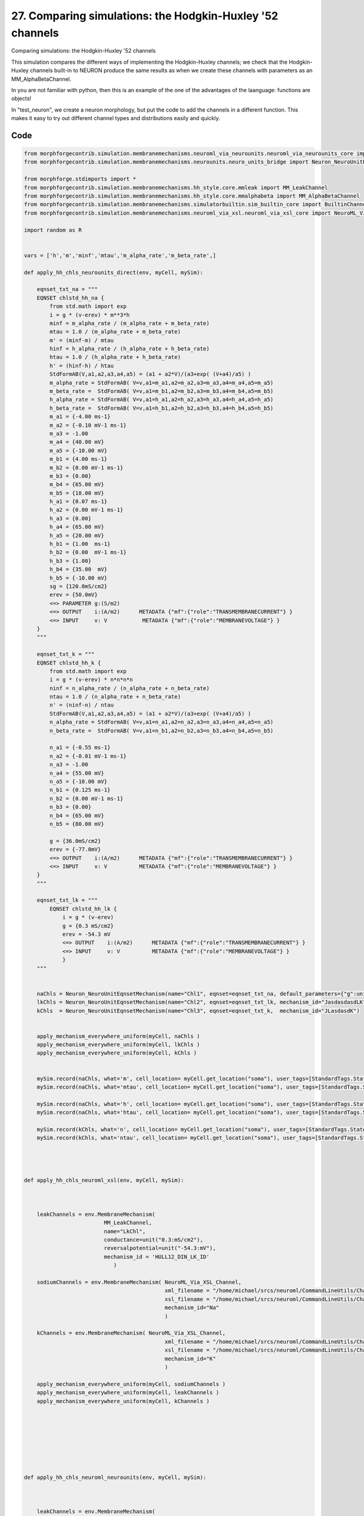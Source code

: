 
27. Comparing simulations: the Hodgkin-Huxley '52 channels
==========================================================


Comparing simulations: the Hodgkin-Huxley '52 channels

This simulation compares the different ways of implementing the Hodgkin-Huxley channels;
we check that the Hodgkin-Huxley channels built-in to NEURON produce the same results as
when we create these channels with parameters as an MM_AlphaBetaChannel.

In you are not familiar with python, then this is an example of the one of
the advantages of the laanguage: functions are objects!

In "test_neuron", we create a neuron morphology, but put the code to add the channels
in a different function. This makes it easy to try out different channel types and
distributions easily and quickly.

Code
~~~~

.. code-block:: python

	
	
	
	
	
	
	
	from morphforgecontrib.simulation.membranemechanisms.neuroml_via_neurounits.neuroml_via_neurounits_core import NeuroML_Via_NeuroUnits_Channel
	from morphforgecontrib.simulation.membranemechanisms.neurounits.neuro_units_bridge import Neuron_NeuroUnitEqnsetMechanism
	
	from morphforge.stdimports import *
	from morphforgecontrib.simulation.membranemechanisms.hh_style.core.mmleak import MM_LeakChannel
	from morphforgecontrib.simulation.membranemechanisms.hh_style.core.mmalphabeta import MM_AlphaBetaChannel
	from morphforgecontrib.simulation.membranemechanisms.simulatorbuiltin.sim_builtin_core import BuiltinChannel
	from morphforgecontrib.simulation.membranemechanisms.neuroml_via_xsl.neuroml_via_xsl_core import NeuroML_Via_XSL_Channel
	
	import random as R
	
	
	vars = ['h','m','minf','mtau','m_alpha_rate','m_beta_rate',]
	
	def apply_hh_chls_neurounits_direct(env, myCell, mySim):
	
	    eqnset_txt_na = """
	    EQNSET chlstd_hh_na {
	        from std.math import exp
	        i = g * (v-erev) * m**3*h
	        minf = m_alpha_rate / (m_alpha_rate + m_beta_rate)
	        mtau = 1.0 / (m_alpha_rate + m_beta_rate)
	        m' = (minf-m) / mtau
	        hinf = h_alpha_rate / (h_alpha_rate + h_beta_rate)
	        htau = 1.0 / (h_alpha_rate + h_beta_rate)
	        h' = (hinf-h) / htau
	        StdFormAB(V,a1,a2,a3,a4,a5) = (a1 + a2*V)/(a3+exp( (V+a4)/a5) )
	        m_alpha_rate = StdFormAB( V=v,a1=m_a1,a2=m_a2,a3=m_a3,a4=m_a4,a5=m_a5)
	        m_beta_rate =  StdFormAB( V=v,a1=m_b1,a2=m_b2,a3=m_b3,a4=m_b4,a5=m_b5)
	        h_alpha_rate = StdFormAB( V=v,a1=h_a1,a2=h_a2,a3=h_a3,a4=h_a4,a5=h_a5)
	        h_beta_rate =  StdFormAB( V=v,a1=h_b1,a2=h_b2,a3=h_b3,a4=h_b4,a5=h_b5)
	        m_a1 = {-4.00 ms-1}
	        m_a2 = {-0.10 mV-1 ms-1}
	        m_a3 = -1.00
	        m_a4 = {40.00 mV}
	        m_a5 = {-10.00 mV}
	        m_b1 = {4.00 ms-1}
	        m_b2 = {0.00 mV-1 ms-1}
	        m_b3 = {0.00}
	        m_b4 = {65.00 mV}
	        m_b5 = {18.00 mV}
	        h_a1 = {0.07 ms-1}
	        h_a2 = {0.00 mV-1 ms-1}
	        h_a3 = {0.00}
	        h_a4 = {65.00 mV}
	        h_a5 = {20.00 mV}
	        h_b1 = {1.00  ms-1}
	        h_b2 = {0.00  mV-1 ms-1}
	        h_b3 = {1.00}
	        h_b4 = {35.00  mV}
	        h_b5 = {-10.00 mV}
	        sg = {120.0mS/cm2}
	        erev = {50.0mV}
	        <=> PARAMETER g:(S/m2)
	        <=> OUTPUT    i:(A/m2)      METADATA {"mf":{"role":"TRANSMEMBRANECURRENT"} }
	        <=> INPUT     v: V           METADATA {"mf":{"role":"MEMBRANEVOLTAGE"} }
	    }
	    """
	
	    eqnset_txt_k = """
	    EQNSET chlstd_hh_k {
	        from std.math import exp
	        i = g * (v-erev) * n*n*n*n
	        ninf = n_alpha_rate / (n_alpha_rate + n_beta_rate)
	        ntau = 1.0 / (n_alpha_rate + n_beta_rate)
	        n' = (ninf-n) / ntau
	        StdFormAB(V,a1,a2,a3,a4,a5) = (a1 + a2*V)/(a3+exp( (V+a4)/a5) )
	        n_alpha_rate = StdFormAB( V=v,a1=n_a1,a2=n_a2,a3=n_a3,a4=n_a4,a5=n_a5)
	        n_beta_rate =  StdFormAB( V=v,a1=n_b1,a2=n_b2,a3=n_b3,a4=n_b4,a5=n_b5)
	
	        n_a1 = {-0.55 ms-1}
	        n_a2 = {-0.01 mV-1 ms-1}
	        n_a3 = -1.00
	        n_a4 = {55.00 mV}
	        n_a5 = {-10.00 mV}
	        n_b1 = {0.125 ms-1}
	        n_b2 = {0.00 mV-1 ms-1}
	        n_b3 = {0.00}
	        n_b4 = {65.00 mV}
	        n_b5 = {80.00 mV}
	
	        g = {36.0mS/cm2}
	        erev = {-77.0mV}
	        <=> OUTPUT    i:(A/m2)      METADATA {"mf":{"role":"TRANSMEMBRANECURRENT"} }
	        <=> INPUT     v: V          METADATA {"mf":{"role":"MEMBRANEVOLTAGE"} }
	    }
	    """
	
	    eqnset_txt_lk = """
	        EQNSET chlstd_hh_lk {
	            i = g * (v-erev)
	            g = {0.3 mS/cm2}
	            erev = -54.3 mV
	            <=> OUTPUT    i:(A/m2)      METADATA {"mf":{"role":"TRANSMEMBRANECURRENT"} }
	            <=> INPUT     v: V          METADATA {"mf":{"role":"MEMBRANEVOLTAGE"} }
	            }
	    """
	
	
	    naChls = Neuron_NeuroUnitEqnsetMechanism(name="Chl1", eqnset=eqnset_txt_na, default_parameters={"g":unit("120:mS/cm2")}, mechanism_id="JLK")
	    lkChls = Neuron_NeuroUnitEqnsetMechanism(name="Chl2", eqnset=eqnset_txt_lk, mechanism_id="JasdasdasdLK")
	    kChls  = Neuron_NeuroUnitEqnsetMechanism(name="Chl3", eqnset=eqnset_txt_k,  mechanism_id="JLasdasdK")
	
	
	    apply_mechanism_everywhere_uniform(myCell, naChls )
	    apply_mechanism_everywhere_uniform(myCell, lkChls )
	    apply_mechanism_everywhere_uniform(myCell, kChls )
	
	
	    mySim.record(naChls, what='m', cell_location= myCell.get_location("soma"), user_tags=[StandardTags.StateVariable] )
	    mySim.record(naChls, what='mtau', cell_location= myCell.get_location("soma"), user_tags=[StandardTags.StateTimeConstant] )
	
	    mySim.record(naChls, what='h', cell_location= myCell.get_location("soma"), user_tags=[StandardTags.StateVariable] )
	    mySim.record(naChls, what='htau', cell_location= myCell.get_location("soma"), user_tags=[StandardTags.StateTimeConstant] )
	
	    mySim.record(kChls, what='n', cell_location= myCell.get_location("soma"), user_tags=[StandardTags.StateVariable] )
	    mySim.record(kChls, what='ntau', cell_location= myCell.get_location("soma"), user_tags=[StandardTags.StateTimeConstant] )
	
	
	
	
	def apply_hh_chls_neuroml_xsl(env, myCell, mySim):
	
	
	
	    leakChannels = env.MembraneMechanism(
	                         MM_LeakChannel,
	                         name="LkChl",
	                         conductance=unit("0.3:mS/cm2"),
	                         reversalpotential=unit("-54.3:mV"),
	                         mechanism_id = 'HULL12_DIN_LK_ID'
	                            )
	
	    sodiumChannels = env.MembraneMechanism( NeuroML_Via_XSL_Channel,
	                                            xml_filename = "/home/michael/srcs/neuroml/CommandLineUtils/ChannelMLConverter/NaChannel_HH.xml",
	                                            xsl_filename = "/home/michael/srcs/neuroml/CommandLineUtils/ChannelMLConverter/ChannelML_v1.8.1_NEURONmod.xsl",
	                                            mechanism_id="Na"
	                                            )
	
	    kChannels = env.MembraneMechanism( NeuroML_Via_XSL_Channel,
	                                            xml_filename = "/home/michael/srcs/neuroml/CommandLineUtils/ChannelMLConverter/KChannel_HH.xml",
	                                            xsl_filename = "/home/michael/srcs/neuroml/CommandLineUtils/ChannelMLConverter/ChannelML_v1.8.1_NEURONmod.xsl",
	                                            mechanism_id="K"
	                                            )
	
	    apply_mechanism_everywhere_uniform(myCell, sodiumChannels )
	    apply_mechanism_everywhere_uniform(myCell, leakChannels )
	    apply_mechanism_everywhere_uniform(myCell, kChannels )
	
	
	
	
	
	
	
	
	def apply_hh_chls_neuroml_neurounits(env, myCell, mySim):
	
	
	
	    leakChannels = env.MembraneMechanism(
	                         MM_LeakChannel,
	                         name="LkChl",
	                         conductance=unit("0.3:mS/cm2"),
	                         reversalpotential=unit("-54.3:mV"),
	                         mechanism_id = 'HULL12_DIN_LK_ID'
	                            )
	
	    sodiumChannels = env.MembraneMechanism( NeuroML_Via_NeuroUnits_Channel,
	                                            xml_filename = "/home/michael/srcs/neuroml/CommandLineUtils/ChannelMLConverter/NaChannel_HH.xml",
	                                            #xsl_filename = "/home/michael/srcs/neuroml/CommandLineUtils/ChannelMLConverter/ChannelML_v1.8.1_NEURONmod.xsl",
	                                            mechanism_id="Na"
	                                            )
	
	    kChannels = env.MembraneMechanism( NeuroML_Via_XSL_Channel,
	    #kChannels = env.MembraneMechanism( NeuroML_Via_NeuroUnits_Channel,
	                                            xml_filename = "/home/michael/srcs/neuroml/CommandLineUtils/ChannelMLConverter/KChannel_HH.xml",
	                                            xsl_filename = "/home/michael/srcs/neuroml/CommandLineUtils/ChannelMLConverter/ChannelML_v1.8.1_NEURONmod.xsl",
	                                            mechanism_id="K"
	                                            )
	
	    apply_mechanism_everywhere_uniform(myCell, sodiumChannels )
	    apply_mechanism_everywhere_uniform(myCell, leakChannels )
	    apply_mechanism_everywhere_uniform(myCell, kChannels )
	
	
	    #for v in vars:
	    #    s =MM_Neuron_NeuroUnits_GenRecord(chl=sodiumChannels, modvar=v, name=v, cell_location=myCell.get_location("soma"))
	    #    mySim.add_recordable(s)
	
	
	
	def apply_hh_chls_morphforge_format(env, myCell, mySim):
	
	    leakChannels = env.MembraneMechanism(
	                             MM_LeakChannel,
	                             name="LkChl",
	                             conductance=unit("0.3:mS/cm2"),
	                             reversalpotential=unit("-54.3:mV"),
	                             mechanism_id = 'HULL12_DIN_LK_ID'
	                            )
	
	    sodiumStateVars = { "m": {
	                          "alpha":[-4.00,-0.10,-1.00,40.00,-10.00],
	                          "beta": [ 4.00, 0.00, 0.00,65.00, 18.00]},
	                    "h": {
	                            "alpha":[0.07,0.00,0.00,65.00,20.00] ,
	                            "beta": [1.00,0.00,1.00,35.00,-10.00]}
	                      }
	
	    sodiumChannels = env.MembraneMechanism(
	                            MM_AlphaBetaChannel,
	                            name="NaChl", ion="na",
	                            equation="m*m*m*h",
	                            conductance=unit("120:mS/cm2"),
	                            reversalpotential=unit("50:mV"),
	                            statevars=sodiumStateVars,
	                            mechanism_id="HH_NA_CURRENT"
	                            )
	    kStateVars = { "n": {
	                          "alpha":[-0.55,-0.01,-1.0,55.0,-10.0],
	                          "beta": [0.125,0,0,65,80]},
	                       }
	
	    kChannels = env.MembraneMechanism(
	                            MM_AlphaBetaChannel,
	                            name="KChl", ion="k",
	                            equation="n*n*n*n",
	                            conductance=unit("36:mS/cm2"),
	                            reversalpotential=unit("-77:mV"),
	                            statevars=kStateVars,
	                            mechanism_id="HH_K_CURRENT"
	                            )
	
	    apply_mechanism_everywhere_uniform(myCell, leakChannels )
	    apply_mechanism_everywhere_uniform(myCell, sodiumChannels )
	    apply_mechanism_everywhere_uniform(myCell, kChannels )
	
	
	
	
	def apply_hh_chls_NEURON_builtin(env, myCell,mySim):
	
	    hhChls = env.MembraneMechanism(BuiltinChannel,  sim_chl_name="hh", mechanism_id="IDA" )
	    apply_mechanism_everywhere_uniform(myCell, hhChls )
	
	
	
	
	
	
	def simulate_chls_on_neuron(chl_applicator_functor):
	    # Create the environment:
	    env = NeuronSimulationEnvironment()
	
	    # Create the simulation:
	    mySim = env.Simulation()
	
	    # Create a cell:
	    morphDict1 = {'root': {'length': 18.8, 'diam': 18.8, 'id':'soma'} }
	    m1 = MorphologyTree.fromDictionary(morphDict1)
	    myCell = mySim.create_cell(name="Cell1", morphology=m1)
	
	    # Setup the HH-channels on the cell:
	    chl_applicator_functor(env, myCell, mySim)
	
	    # Setup passive channels:
	    apply_passive_everywhere_uniform(myCell, PassiveProperty.SpecificCapacitance, unit('1.0:uF/cm2') )
	
	
	
	
	    # Get a cell_location on the cell:
	    somaLoc = myCell.get_location("soma")
	
	    # Create the stimulus and record the injected current:
	    cc = mySim.create_currentclamp( name="Stim1", amp=unit("100:pA"), dur=unit("100:ms"), delay=unit("100:ms") * R.uniform(0.95,1.0), cell_location=somaLoc)
	
	
	    # Define what to record:
	    mySim.record( myCell, what=StandardTags.Voltage, name="SomaVoltage", cell_location = somaLoc )
	
	
	    # run the simulation
	    results = mySim.run()
	    return results
	
	
	
	
	
	resultsA =None
	resultsB =None
	resultsC =None
	resultsD =None
	resultsE =None
	
	
	resultsA = simulate_chls_on_neuron( apply_hh_chls_morphforge_format )
	resultsB = simulate_chls_on_neuron( apply_hh_chls_NEURON_builtin )
	resultsC = simulate_chls_on_neuron( apply_hh_chls_neuroml_neurounits )
	resultsD = simulate_chls_on_neuron( apply_hh_chls_neuroml_xsl )
	resultsE = simulate_chls_on_neuron( apply_hh_chls_neurounits_direct )
	#
	trs = [resultsA,resultsB,resultsC,resultsD,resultsE]
	trs = [tr for tr in trs if tr is not None]
	TagViewer(trs, timeranges=[(95, 200)*pq.ms], show=True )
	
	
	pylab.show()
	




Figures
~~~~~~~~


.. figure:: /srcs_generated_examples/images/assorted_10compareHHChls_out1.png
    :width: 3in
    :figwidth: 4in

    Download :download:`Figure </srcs_generated_examples/images/assorted_10compareHHChls_out1.png>`






Output
~~~~~~

.. code-block:: bash

    	2012-07-15 16:22:02,195 - morphforge.core.logmgr - INFO - Logger Started OK
	2012-07-15 16:22:02,195 - DISABLEDLOGGING - INFO - _run_spawn() [Pickling Sim]
	2012-07-15 16:22:02,876 - morphforge.core.logmgr - INFO - Logger Started OK
	2012-07-15 16:22:02,876 - DISABLEDLOGGING - INFO - Ensuring Modfile is built
	NEURON -- Release 7.1 (359:7f113b76a94b) 2009-10-26
	Duke, Yale, and the BlueBrain Project -- Copyright 1984-2008
	See http://www.neuron.yale.edu/credits.html
	
	Loading Bundle from  /home/michael/old_home/mftmp/simulationresults/5a/5ac98c2e5ea924159dbd36c4c0ce3ec8.bundle
	{'sectionpos': 0.5, 'sectionindex': 0, 'cellname': 'cell_Cell1', 'recVecName': 'SomaVoltage'}
	Time for Building Mod-Files:  0.000953912734985
	loading membrane mechanisms from /home/michael/old_home/mftmp/modout/mod_84d1bd07ca97dcd5fbbd02b9f9e24292.so
	loading membrane mechanisms from /home/michael/old_home/mftmp/modout/mod_5802f621da7bdb78d8cf28aa6f52a53d.so
	loading membrane mechanisms from /home/michael/old_home/mftmp/modout/mod_84aedd04410d6d41b5f3d80aec3853c1.so
		1 
		1 
		1 
		50000 
		1 
	Running Simulation
	<morphforge.simulation.neuron.core.neuronsimulation.Event object at 0xabb47cc> t= 0.0 ms
	<morphforge.simulation.neuron.core.neuronsimulation.Event object at 0xabb47cc> t= 5.0 ms
	<morphforge.simulation.neuron.core.neuronsimulation.Event object at 0xabb47cc> t= 10.0 ms
	<morphforge.simulation.neuron.core.neuronsimulation.Event object at 0xabb47cc> t= 15.0 ms
	<morphforge.simulation.neuron.core.neuronsimulation.Event object at 0xabb47cc> t= 20.0 ms
	<morphforge.simulation.neuron.core.neuronsimulation.Event object at 0xabb47cc> t= 25.0 ms
	<morphforge.simulation.neuron.core.neuronsimulation.Event object at 0xabb47cc> t= 30.0 ms
	<morphforge.simulation.neuron.core.neuronsimulation.Event object at 0xabb47cc> t= 35.0 ms
	<morphforge.simulation.neuron.core.neuronsimulation.Event object at 0xabb47cc> t= 40.0 ms
	<morphforge.simulation.neuron.core.neuronsimulation.Event object at 0xabb47cc> t= 45.0 ms
	<morphforge.simulation.neuron.core.neuronsimulation.Event object at 0xabb47cc> t= 50.0 ms
	<morphforge.simulation.neuron.core.neuronsimulation.Event object at 0xabb47cc> t= 55.0 ms
	<morphforge.simulation.neuron.core.neuronsimulation.Event object at 0xabb47cc> t= 60.0 ms
	<morphforge.simulation.neuron.core.neuronsimulation.Event object at 0xabb47cc> t= 65.0 ms
	<morphforge.simulation.neuron.core.neuronsimulation.Event object at 0xabb47cc> t= 70.0 ms
	<morphforge.simulation.neuron.core.neuronsimulation.Event object at 0xabb47cc> t= 75.0 ms
	<morphforge.simulation.neuron.core.neuronsimulation.Event object at 0xabb47cc> t= 80.0 ms
	<morphforge.simulation.neuron.core.neuronsimulation.Event object at 0xabb47cc> t= 85.0 ms
	<morphforge.simulation.neuron.core.neuronsimulation.Event object at 0xabb47cc> t= 90.0 ms
	<morphforge.simulation.neuron.core.neuronsimulation.Event object at 0xabb47cc> t= 95.0 ms
	<morphforge.simulation.neuron.core.neuronsimulation.Event object at 0xabb47cc> t= 100.0 ms
	<morphforge.simulation.neuron.core.neuronsimulation.Event object at 0xabb47cc> t= 105.0 ms
	<morphforge.simulation.neuron.core.neuronsimulation.Event object at 0xabb47cc> t= 110.0 ms
	<morphforge.simulation.neuron.core.neuronsimulation.Event object at 0xabb47cc> t= 115.0 ms
	<morphforge.simulation.neuron.core.neuronsimulation.Event object at 0xabb47cc> t= 120.0 ms
	<morphforge.simulation.neuron.core.neuronsimulation.Event object at 0xabb47cc> t= 125.0 ms
	<morphforge.simulation.neuron.core.neuronsimulation.Event object at 0xabb47cc> t= 130.0 ms
	<morphforge.simulation.neuron.core.neuronsimulation.Event object at 0xabb47cc> t= 135.0 ms
	<morphforge.simulation.neuron.core.neuronsimulation.Event object at 0xabb47cc> t= 140.0 ms
	<morphforge.simulation.neuron.core.neuronsimulation.Event object at 0xabb47cc> t= 145.0 ms
	<morphforge.simulation.neuron.core.neuronsimulation.Event object at 0xabb47cc> t= 150.0 ms
	<morphforge.simulation.neuron.core.neuronsimulation.Event object at 0xabb47cc> t= 155.0 ms
	<morphforge.simulation.neuron.core.neuronsimulation.Event object at 0xabb47cc> t= 160.0 ms
	<morphforge.simulation.neuron.core.neuronsimulation.Event object at 0xabb47cc> t= 165.0 ms
	<morphforge.simulation.neuron.core.neuronsimulation.Event object at 0xabb47cc> t= 170.0 ms
	<morphforge.simulation.neuron.core.neuronsimulation.Event object at 0xabb47cc> t= 175.0 ms
	<morphforge.simulation.neuron.core.neuronsimulation.Event object at 0xabb47cc> t= 180.0 ms
	<morphforge.simulation.neuron.core.neuronsimulation.Event object at 0xabb47cc> t= 185.0 ms
	<morphforge.simulation.neuron.core.neuronsimulation.Event object at 0xabb47cc> t= 190.0 ms
	<morphforge.simulation.neuron.core.neuronsimulation.Event object at 0xabb47cc> t= 195.0 ms
	<morphforge.simulation.neuron.core.neuronsimulation.Event object at 0xabb47cc> t= 200.0 ms
	<morphforge.simulation.neuron.core.neuronsimulation.Event object at 0xabb47cc> t= 205.0 ms
	<morphforge.simulation.neuron.core.neuronsimulation.Event object at 0xabb47cc> t= 210.0 ms
	<morphforge.simulation.neuron.core.neuronsimulation.Event object at 0xabb47cc> t= 215.0 ms
	<morphforge.simulation.neuron.core.neuronsimulation.Event object at 0xabb47cc> t= 220.0 ms
	<morphforge.simulation.neuron.core.neuronsimulation.Event object at 0xabb47cc> t= 225.0 ms
	<morphforge.simulation.neuron.core.neuronsimulation.Event object at 0xabb47cc> t= 230.0 ms
	<morphforge.simulation.neuron.core.neuronsimulation.Event object at 0xabb47cc> t= 235.0 ms
	<morphforge.simulation.neuron.core.neuronsimulation.Event object at 0xabb47cc> t= 240.0 ms
	<morphforge.simulation.neuron.core.neuronsimulation.Event object at 0xabb47cc> t= 245.0 ms
	<morphforge.simulation.neuron.core.neuronsimulation.Event object at 0xabb47cc> t= 250.0 ms
	<morphforge.simulation.neuron.core.neuronsimulation.Event object at 0xabb47cc> t= 255.0 ms
	<morphforge.simulation.neuron.core.neuronsimulation.Event object at 0xabb47cc> t= 260.0 ms
	<morphforge.simulation.neuron.core.neuronsimulation.Event object at 0xabb47cc> t= 265.0 ms
	<morphforge.simulation.neuron.core.neuronsimulation.Event object at 0xabb47cc> t= 270.0 ms
	<morphforge.simulation.neuron.core.neuronsimulation.Event object at 0xabb47cc> t= 275.0 ms
	<morphforge.simulation.neuron.core.neuronsimulation.Event object at 0xabb47cc> t= 280.0 ms
	<morphforge.simulation.neuron.core.neuronsimulation.Event object at 0xabb47cc> t= 285.0 ms
	<morphforge.simulation.neuron.core.neuronsimulation.Event object at 0xabb47cc> t= 290.0 ms
	<morphforge.simulation.neuron.core.neuronsimulation.Event object at 0xabb47cc> t= 295.0 ms
	<morphforge.simulation.neuron.core.neuronsimulation.Event object at 0xabb47cc> t= 300.0 ms
	<morphforge.simulation.neuron.core.neuronsimulation.Event object at 0xabb47cc> t= 305.0 ms
	<morphforge.simulation.neuron.core.neuronsimulation.Event object at 0xabb47cc> t= 310.0 ms
	<morphforge.simulation.neuron.core.neuronsimulation.Event object at 0xabb47cc> t= 315.0 ms
	<morphforge.simulation.neuron.core.neuronsimulation.Event object at 0xabb47cc> t= 320.0 ms
	<morphforge.simulation.neuron.core.neuronsimulation.Event object at 0xabb47cc> t= 325.0 ms
	<morphforge.simulation.neuron.core.neuronsimulation.Event object at 0xabb47cc> t= 330.0 ms
	<morphforge.simulation.neuron.core.neuronsimulation.Event object at 0xabb47cc> t= 335.0 ms
	<morphforge.simulation.neuron.core.neuronsimulation.Event object at 0xabb47cc> t= 340.0 ms
	<morphforge.simulation.neuron.core.neuronsimulation.Event object at 0xabb47cc> t= 345.0 ms
	<morphforge.simulation.neuron.core.neuronsimulation.Event object at 0xabb47cc> t= 350.0 ms
	<morphforge.simulation.neuron.core.neuronsimulation.Event object at 0xabb47cc> t= 355.0 ms
	<morphforge.simulation.neuron.core.neuronsimulation.Event object at 0xabb47cc> t= 360.0 ms
	<morphforge.simulation.neuron.core.neuronsimulation.Event object at 0xabb47cc> t= 365.0 ms
	<morphforge.simulation.neuron.core.neuronsimulation.Event object at 0xabb47cc> t= 370.0 ms
	<morphforge.simulation.neuron.core.neuronsimulation.Event object at 0xabb47cc> t= 375.0 ms
	<morphforge.simulation.neuron.core.neuronsimulation.Event object at 0xabb47cc> t= 380.0 ms
	<morphforge.simulation.neuron.core.neuronsimulation.Event object at 0xabb47cc> t= 385.0 ms
	<morphforge.simulation.neuron.core.neuronsimulation.Event object at 0xabb47cc> t= 390.0 ms
	<morphforge.simulation.neuron.core.neuronsimulation.Event object at 0xabb47cc> t= 395.0 ms
	<morphforge.simulation.neuron.core.neuronsimulation.Event object at 0xabb47cc> t= 400.0 ms
	<morphforge.simulation.neuron.core.neuronsimulation.Event object at 0xabb47cc> t= 405.0 ms
	<morphforge.simulation.neuron.core.neuronsimulation.Event object at 0xabb47cc> t= 410.0 ms
	<morphforge.simulation.neuron.core.neuronsimulation.Event object at 0xabb47cc> t= 415.0 ms
	<morphforge.simulation.neuron.core.neuronsimulation.Event object at 0xabb47cc> t= 420.0 ms
	<morphforge.simulation.neuron.core.neuronsimulation.Event object at 0xabb47cc> t= 425.0 ms
	<morphforge.simulation.neuron.core.neuronsimulation.Event object at 0xabb47cc> t= 430.0 ms
	<morphforge.simulation.neuron.core.neuronsimulation.Event object at 0xabb47cc> t= 435.0 ms
	<morphforge.simulation.neuron.core.neuronsimulation.Event object at 0xabb47cc> t= 440.0 ms
	<morphforge.simulation.neuron.core.neuronsimulation.Event object at 0xabb47cc> t= 445.0 ms
	<morphforge.simulation.neuron.core.neuronsimulation.Event object at 0xabb47cc> t= 450.0 ms
	<morphforge.simulation.neuron.core.neuronsimulation.Event object at 0xabb47cc> t= 455.0 ms
	<morphforge.simulation.neuron.core.neuronsimulation.Event object at 0xabb47cc> t= 460.0 ms
	<morphforge.simulation.neuron.core.neuronsimulation.Event object at 0xabb47cc> t= 465.0 ms
	<morphforge.simulation.neuron.core.neuronsimulation.Event object at 0xabb47cc> t= 470.0 ms
	<morphforge.simulation.neuron.core.neuronsimulation.Event object at 0xabb47cc> t= 475.0 ms
	<morphforge.simulation.neuron.core.neuronsimulation.Event object at 0xabb47cc> t= 480.0 ms
	<morphforge.simulation.neuron.core.neuronsimulation.Event object at 0xabb47cc> t= 485.0 ms
	<morphforge.simulation.neuron.core.neuronsimulation.Event object at 0xabb47cc> t= 490.0 ms
	<morphforge.simulation.neuron.core.neuronsimulation.Event object at 0xabb47cc> t= 495.0 ms
	Time for Simulation:  0.039715051651
	Time for Extracting Data: (1 records) 0.0158109664917
	Simulation Time Elapsed:  0.218096971512
	Suceeded
	NEURON -- Release 7.1 (359:7f113b76a94b) 2009-10-26
	Duke, Yale, and the BlueBrain Project -- Copyright 1984-2008
	See http://www.neuron.yale.edu/credits.html
	
	Loading Bundle from  /home/michael/old_home/mftmp/simulationresults/e6/e66cf60034b9e48fed79502a07d31dde.bundle
	{'sectionpos': 0.5, 'sectionindex': 0, 'cellname': 'cell_Cell1', 'recVecName': 'SomaVoltage'}
	Time for Building Mod-Files:  4.05311584473e-06
		1 
		1 
		1 
		50000 
		1 
	Running Simulation
	<morphforge.simulation.neuron.core.neuronsimulation.Event object at 0xa1818ac> t= 0.0 ms
	<morphforge.simulation.neuron.core.neuronsimulation.Event object at 0xa1818ac> t= 5.0 ms
	<morphforge.simulation.neuron.core.neuronsimulation.Event object at 0xa1818ac> t= 10.0 ms
	<morphforge.simulation.neuron.core.neuronsimulation.Event object at 0xa1818ac> t= 15.0 ms
	<morphforge.simulation.neuron.core.neuronsimulation.Event object at 0xa1818ac> t= 20.0 ms
	<morphforge.simulation.neuron.core.neuronsimulation.Event object at 0xa1818ac> t= 25.0 ms
	<morphforge.simulation.neuron.core.neuronsimulation.Event object at 0xa1818ac> t= 30.0 ms
	<morphforge.simulation.neuron.core.neuronsimulation.Event object at 0xa1818ac> t= 35.0 ms
	<morphforge.simulation.neuron.core.neuronsimulation.Event object at 0xa1818ac> t= 40.0 ms
	<morphforge.simulation.neuron.core.neuronsimulation.Event object at 0xa1818ac> t= 45.0 ms
	<morphforge.simulation.neuron.core.neuronsimulation.Event object at 0xa1818ac> t= 50.0 ms
	<morphforge.simulation.neuron.core.neuronsimulation.Event object at 0xa1818ac> t= 55.0 ms
	<morphforge.simulation.neuron.core.neuronsimulation.Event object at 0xa1818ac> t= 60.0 ms
	<morphforge.simulation.neuron.core.neuronsimulation.Event object at 0xa1818ac> t= 65.0 ms
	<morphforge.simulation.neuron.core.neuronsimulation.Event object at 0xa1818ac> t= 70.0 ms
	<morphforge.simulation.neuron.core.neuronsimulation.Event object at 0xa1818ac> t= 75.0 ms
	<morphforge.simulation.neuron.core.neuronsimulation.Event object at 0xa1818ac> t= 80.0 ms
	<morphforge.simulation.neuron.core.neuronsimulation.Event object at 0xa1818ac> t= 85.0 ms
	<morphforge.simulation.neuron.core.neuronsimulation.Event object at 0xa1818ac> t= 90.0 ms
	<morphforge.simulation.neuron.core.neuronsimulation.Event object at 0xa1818ac> t= 95.0 ms
	<morphforge.simulation.neuron.core.neuronsimulation.Event object at 0xa1818ac> t= 100.0 ms
	<morphforge.simulation.neuron.core.neuronsimulation.Event object at 0xa1818ac> t= 105.0 ms
	<morphforge.simulation.neuron.core.neuronsimulation.Event object at 0xa1818ac> t= 110.0 ms
	<morphforge.simulation.neuron.core.neuronsimulation.Event object at 0xa1818ac> t= 115.0 ms
	<morphforge.simulation.neuron.core.neuronsimulation.Event object at 0xa1818ac> t= 120.0 ms
	<morphforge.simulation.neuron.core.neuronsimulation.Event object at 0xa1818ac> t= 125.0 ms
	<morphforge.simulation.neuron.core.neuronsimulation.Event object at 0xa1818ac> t= 130.0 ms
	<morphforge.simulation.neuron.core.neuronsimulation.Event object at 0xa1818ac> t= 135.0 ms
	<morphforge.simulation.neuron.core.neuronsimulation.Event object at 0xa1818ac> t= 140.0 ms
	<morphforge.simulation.neuron.core.neuronsimulation.Event object at 0xa1818ac> t= 145.0 ms
	<morphforge.simulation.neuron.core.neuronsimulation.Event object at 0xa1818ac> t= 150.0 ms
	<morphforge.simulation.neuron.core.neuronsimulation.Event object at 0xa1818ac> t= 155.0 ms
	<morphforge.simulation.neuron.core.neuronsimulation.Event object at 0xa1818ac> t= 160.0 ms
	<morphforge.simulation.neuron.core.neuronsimulation.Event object at 0xa1818ac> t= 165.0 ms
	<morphforge.simulation.neuron.core.neuronsimulation.Event object at 0xa1818ac> t= 170.0 ms
	<morphforge.simulation.neuron.core.neuronsimulation.Event object at 0xa1818ac> t= 175.0 ms
	<morphforge.simulation.neuron.core.neuronsimulation.Event object at 0xa1818ac> t= 180.0 ms
	<morphforge.simulation.neuron.core.neuronsimulation.Event object at 0xa1818ac> t= 185.0 ms
	<morphforge.simulation.neuron.core.neuronsimulation.Event object at 0xa1818ac> t= 190.0 ms
	<morphforge.simulation.neuron.core.neuronsimulation.Event object at 0xa1818ac> t= 195.0 ms
	<morphforge.simulation.neuron.core.neuronsimulation.Event object at 0xa1818ac> t= 200.0 ms
	<morphforge.simulation.neuron.core.neuronsimulation.Event object at 0xa1818ac> t= 205.0 ms
	<morphforge.simulation.neuron.core.neuronsimulation.Event object at 0xa1818ac> t= 210.0 ms
	<morphforge.simulation.neuron.core.neuronsimulation.Event object at 0xa1818ac> t= 215.0 ms
	<morphforge.simulation.neuron.core.neuronsimulation.Event object at 0xa1818ac> t= 220.0 ms
	<morphforge.simulation.neuron.core.neuronsimulation.Event object at 0xa1818ac> t= 225.0 ms
	<morphforge.simulation.neuron.core.neuronsimulation.Event object at 0xa1818ac> t= 230.0 ms
	<morphforge.simulation.neuron.core.neuronsimulation.Event object at 0xa1818ac> t= 235.0 ms
	<morphforge.simulation.neuron.core.neuronsimulation.Event object at 0xa1818ac> t= 240.0 ms
	<morphforge.simulation.neuron.core.neuronsimulation.Event object at 0xa1818ac> t= 245.0 ms
	<morphforge.simulation.neuron.core.neuronsimulation.Event object at 0xa1818ac> t= 250.0 ms
	<morphforge.simulation.neuron.core.neuronsimulation.Event object at 0xa1818ac> t= 255.0 ms
	<morphforge.simulation.neuron.core.neuronsimulation.Event object at 0xa1818ac> t= 260.0 ms
	<morphforge.simulation.neuron.core.neuronsimulation.Event object at 0xa1818ac> t= 265.0 ms
	<morphforge.simulation.neuron.core.neuronsimulation.Event object at 0xa1818ac> t= 270.0 ms
	<morphforge.simulation.neuron.core.neuronsimulation.Event object at 0xa1818ac> t= 275.0 ms
	<morphforge.simulation.neuron.core.neuronsimulation.Event object at 0xa1818ac> t= 280.0 ms
	<morphforge.simulation.neuron.core.neuronsimulation.Event object at 0xa1818ac> t= 285.0 ms
	<morphforge.simulation.neuron.core.neuronsimulation.Event object at 0xa1818ac> t= 290.0 ms
	<morphforge.simulation.neuron.core.neuronsimulation.Event object at 0xa1818ac> t= 295.0 ms
	<morphforge.simulation.neuron.core.neuronsimulation.Event object at 0xa1818ac> t= 300.0 ms
	<morphforge.simulation.neuron.core.neuronsimulation.Event object at 0xa1818ac> t= 305.0 ms
	<morphforge.simulation.neuron.core.neuronsimulation.Event object at 0xa1818ac> t= 310.0 ms
	<morphforge.simulation.neuron.core.neuronsimulation.Event object at 0xa1818ac> t= 315.0 ms
	<morphforge.simulation.neuron.core.neuronsimulation.Event object at 0xa1818ac> t= 320.0 ms
	<morphforge.simulation.neuron.core.neuronsimulation.Event object at 0xa1818ac> t= 325.0 ms
	<morphforge.simulation.neuron.core.neuronsimulation.Event object at 0xa1818ac> t= 330.0 ms
	<morphforge.simulation.neuron.core.neuronsimulation.Event object at 0xa1818ac> t= 335.0 ms
	<morphforge.simulation.neuron.core.neuronsimulation.Event object at 0xa1818ac> t= 340.0 ms
	<morphforge.simulation.neuron.core.neuronsimulation.Event object at 0xa1818ac> t= 345.0 ms
	<morphforge.simulation.neuron.core.neuronsimulation.Event object at 0xa1818ac> t= 350.0 ms
	<morphforge.simulation.neuron.core.neuronsimulation.Event object at 0xa1818ac> t= 355.0 ms
	<morphforge.simulation.neuron.core.neuronsimulation.Event object at 0xa1818ac> t= 360.0 ms
	<morphforge.simulation.neuron.core.neuronsimulation.Event object at 0xa1818ac> t= 365.0 ms
	<morphforge.simulation.neuron.core.neuronsimulation.Event object at 0xa1818ac> t= 370.0 ms
	<morphforge.simulation.neuron.core.neuronsimulation.Event object at 0xa1818ac> t= 375.0 ms
	<morphforge.simulation.neuron.core.neuronsimulation.Event object at 0xa1818ac> t= 380.0 ms
	<morphforge.simulation.neuron.core.neuronsimulation.Event object at 0xa1818ac> t= 385.0 ms
	<morphforge.simulation.neuron.core.neuronsimulation.Event object at 0xa1818ac> t= 390.0 ms
	<morphforge.simulation.neuron.core.neuronsimulation.Event object at 0xa1818ac> t= 395.0 ms
	<morphforge.simulation.neuron.core.neuronsimulation.Event object at 0xa1818ac> t= 400.0 ms
	<morphforge.simulation.neuron.core.neuronsimulation.Event object at 0xa1818ac> t= 405.0 ms
	<morphforge.simulation.neuron.core.neuronsimulation.Event object at 0xa1818ac> t= 410.0 ms
	<morphforge.simulation.neuron.core.neuronsimulation.Event object at 0xa1818ac> t= 415.0 ms
	<morphforge.simulation.neuron.core.neuronsimulation.Event object at 0xa1818ac> t= 420.0 ms
	<morphforge.simulation.neuron.core.neuronsimulation.Event object at 0xa1818ac> t= 425.0 ms
	<morphforge.simulation.neuron.core.neuronsimulation.Event object at 0xa1818ac> t= 430.0 ms
	<morphforge.simulation.neuron.core.neuronsimulation.Event object at 0xa1818ac> t= 435.0 ms
	<morphforge.simulation.neuron.core.neuronsimulation.Event object at 0xa1818ac> t= 440.0 ms
	<morphforge.simulation.neuron.core.neuronsimulation.Event object at 0xa1818ac> t= 445.0 ms
	<morphforge.simulation.neuron.core.neuronsimulation.Event object at 0xa1818ac> t= 450.0 ms
	<morphforge.simulation.neuron.core.neuronsimulation.Event object at 0xa1818ac> t= 455.0 ms
	<morphforge.simulation.neuron.core.neuronsimulation.Event object at 0xa1818ac> t= 460.0 ms
	<morphforge.simulation.neuron.core.neuronsimulation.Event object at 0xa1818ac> t= 465.0 ms
	<morphforge.simulation.neuron.core.neuronsimulation.Event object at 0xa1818ac> t= 470.0 ms
	<morphforge.simulation.neuron.core.neuronsimulation.Event object at 0xa1818ac> t= 475.0 ms
	<morphforge.simulation.neuron.core.neuronsimulation.Event object at 0xa1818ac> t= 480.0 ms
	<morphforge.simulation.neuron.core.neuronsimulation.Event object at 0xa1818ac> t= 485.0 ms
	<morphforge.simulation.neuron.core.neuronsimulation.Event object at 0xa1818ac> t= 490.0 ms
	<morphforge.simulation.neuron.core.neuronsimulation.Event object at 0xa1818ac> t= 495.0 ms
	2012-07-15 16:22:03,709 - morphforge.core.logmgr - INFO - Logger Started OK
	2012-07-15 16:22:03,710 - DISABLEDLOGGING - INFO - Simulation Ran OK. Post Processing:
	Time for Simulation:  0.0295219421387
	Time for Extracting Data: (1 records) 0.0139319896698
	Simulation Time Elapsed:  0.161772012711
	Suceeded
	2012-07-15 16:22:04,624 - morphforge.core.logmgr - INFO - Logger Started OK
	2012-07-15 16:22:04,624 - DISABLEDLOGGING - INFO - Ensuring Modfile is built
	NEURON -- Release 7.1 (359:7f113b76a94b) 2009-10-26
	Duke, Yale, and the BlueBrain Project -- Copyright 1984-2008
	See http://www.neuron.yale.edu/credits.html
	
	Loading Bundle from  /home/michael/old_home/mftmp/simulationresults/37/37b112b364ffe89e5ea45a738ae68cf7.bundle
	{'sectionpos': 0.5, 'sectionindex': 0, 'cellname': 'cell_Cell1', 'recVecName': 'SomaVoltage'}
	Executing: /opt/nrn/i686/bin/modlunit /home/michael/old_home/mftmp/tmp_3e41c7b0a82b3d23e1a4b214e4b61fbc.mod
	/mnt/sdb5/home/michael/mftmp/modbuild_1870
	Executing: /opt/nrn/i686/bin/nocmodl tmp_3e41c7b0a82b3d23e1a4b214e4b61fbc.mod
	Executing: /opt/nrn/share/nrn/libtool --mode=compile gcc -DHAVE_CONFIG_H   -I"."  -I".."  -I"/opt/nrn/include/nrn"  -I"/opt/nrn/i686/lib"    -g -O2 -c -o tmp_3e41c7b0a82b3d23e1a4b214e4b61fbc.lo tmp_3e41c7b0a82b3d23e1a4b214e4b61fbc.c  
	Executing: /opt/nrn/share/nrn/libtool --mode=link gcc -module  -g -O2  -shared  -o tmp_3e41c7b0a82b3d23e1a4b214e4b61fbc.la  -rpath /opt/nrn/i686/libs  tmp_3e41c7b0a82b3d23e1a4b214e4b61fbc.lo  -L/opt/nrn/i686/lib -L/opt/nrn/i686/lib  /opt/nrn/i686/lib/libnrniv.la  -lnrnoc -loc -lmemacs -lnrnmpi -lscopmath -lsparse13 -lreadline -lncurses -livoc -lneuron_gnu -lmeschach -lsundials -lm -ldl   
	OP1: libtool: compile:  gcc -DHAVE_CONFIG_H -I. -I.. -I/opt/nrn/include/nrn -I/opt/nrn/i686/lib -g -O2 -c tmp_3e41c7b0a82b3d23e1a4b214e4b61fbc.c  -fPIC -DPIC -o .libs/tmp_3e41c7b0a82b3d23e1a4b214e4b61fbc.o
	
	OP2: libtool: link: gcc -shared  .libs/tmp_3e41c7b0a82b3d23e1a4b214e4b61fbc.o   -Wl,-rpath -Wl,/opt/nrn/i686/lib -Wl,-rpath -Wl,/opt/nrn/i686/lib -L/opt/nrn/i686/lib /opt/nrn/i686/lib/libnrniv.so /opt/nrn/i686/lib/libnrnoc.so /opt/nrn/i686/lib/liboc.so /opt/nrn/i686/lib/libmemacs.so /opt/nrn/i686/lib/libnrnmpi.so /opt/nrn/i686/lib/libscopmath.so /opt/nrn/i686/lib/libsparse13.so -lreadline -lncurses /opt/nrn/i686/lib/libivoc.so /opt/nrn/i686/lib/libneuron_gnu.so /opt/nrn/i686/lib/libmeschach.so /opt/nrn/i686/lib/libsundials.so -lm -ldl    -pthread -Wl,-soname -Wl,tmp_3e41c7b0a82b3d23e1a4b214e4b61fbc.so.0 -o .libs/tmp_3e41c7b0a82b3d23e1a4b214e4b61fbc.so.0.0.0
	libtool: link: (cd ".libs" && rm -f "tmp_3e41c7b0a82b3d23e1a4b214e4b61fbc.so.0" && ln -s "tmp_3e41c7b0a82b3d23e1a4b214e4b61fbc.so.0.0.0" "tmp_3e41c7b0a82b3d23e1a4b214e4b61fbc.so.0")
	libtool: link: (cd ".libs" && rm -f "tmp_3e41c7b0a82b3d23e1a4b214e4b61fbc.so" && ln -s "tmp_3e41c7b0a82b3d23e1a4b214e4b61fbc.so.0.0.0" "tmp_3e41c7b0a82b3d23e1a4b214e4b61fbc.so")
	libtool: link: ( cd ".libs" && rm -f "tmp_3e41c7b0a82b3d23e1a4b214e4b61fbc.la" && ln -s "../tmp_3e41c7b0a82b3d23e1a4b214e4b61fbc.la" "tmp_3e41c7b0a82b3d23e1a4b214e4b61fbc.la" )
	
	Time for Building Mod-Files:  0.543470144272
	loading membrane mechanisms from /home/michael/old_home/mftmp/modout/mod_46e7d42aa7b4c050c823bdd80e99d0d7.so
	loading membrane mechanisms from /home/michael/old_home/mftmp/modout/mod_1efc531eaf0bae2e49f6a5c8a91797f1.so
	loading membrane mechanisms from /home/michael/old_home/mftmp/modout/mod_6a13c7a5c1256b824ea32520f372f65e.so
		1 
		1 
		1 
		50000 
		1 
	Running Simulation
	<morphforge.simulation.neuron.core.neuronsimulation.Event object at 0x98d6cac> t= 0.0 ms
	<morphforge.simulation.neuron.core.neuronsimulation.Event object at 0x98d6cac> t= 5.0 ms
	<morphforge.simulation.neuron.core.neuronsimulation.Event object at 0x98d6cac> t= 10.0 ms
	<morphforge.simulation.neuron.core.neuronsimulation.Event object at 0x98d6cac> t= 15.0 ms
	<morphforge.simulation.neuron.core.neuronsimulation.Event object at 0x98d6cac> t= 20.0 ms
	<morphforge.simulation.neuron.core.neuronsimulation.Event object at 0x98d6cac> t= 25.0 ms
	<morphforge.simulation.neuron.core.neuronsimulation.Event object at 0x98d6cac> t= 30.0 ms
	<morphforge.simulation.neuron.core.neuronsimulation.Event object at 0x98d6cac> t= 35.0 ms
	<morphforge.simulation.neuron.core.neuronsimulation.Event object at 0x98d6cac> t= 40.0 ms
	<morphforge.simulation.neuron.core.neuronsimulation.Event object at 0x98d6cac> t= 45.0 ms
	<morphforge.simulation.neuron.core.neuronsimulation.Event object at 0x98d6cac> t= 50.0 ms
	<morphforge.simulation.neuron.core.neuronsimulation.Event object at 0x98d6cac> t= 55.0 ms
	<morphforge.simulation.neuron.core.neuronsimulation.Event object at 0x98d6cac> t= 60.0 ms
	<morphforge.simulation.neuron.core.neuronsimulation.Event object at 0x98d6cac> t= 65.0 ms
	<morphforge.simulation.neuron.core.neuronsimulation.Event object at 0x98d6cac> t= 70.0 ms
	<morphforge.simulation.neuron.core.neuronsimulation.Event object at 0x98d6cac> t= 75.0 ms
	<morphforge.simulation.neuron.core.neuronsimulation.Event object at 0x98d6cac> t= 80.0 ms
	<morphforge.simulation.neuron.core.neuronsimulation.Event object at 0x98d6cac> t= 85.0 ms
	<morphforge.simulation.neuron.core.neuronsimulation.Event object at 0x98d6cac> t= 90.0 ms
	<morphforge.simulation.neuron.core.neuronsimulation.Event object at 0x98d6cac> t= 95.0 ms
	<morphforge.simulation.neuron.core.neuronsimulation.Event object at 0x98d6cac> t= 100.0 ms
	<morphforge.simulation.neuron.core.neuronsimulation.Event object at 0x98d6cac> t= 105.0 ms
	<morphforge.simulation.neuron.core.neuronsimulation.Event object at 0x98d6cac> t= 110.0 ms
	<morphforge.simulation.neuron.core.neuronsimulation.Event object at 0x98d6cac> t= 115.0 ms
	<morphforge.simulation.neuron.core.neuronsimulation.Event object at 0x98d6cac> t= 120.0 ms
	<morphforge.simulation.neuron.core.neuronsimulation.Event object at 0x98d6cac> t= 125.0 ms
	<morphforge.simulation.neuron.core.neuronsimulation.Event object at 0x98d6cac> t= 130.0 ms
	<morphforge.simulation.neuron.core.neuronsimulation.Event object at 0x98d6cac> t= 135.0 ms
	<morphforge.simulation.neuron.core.neuronsimulation.Event object at 0x98d6cac> t= 140.0 ms
	<morphforge.simulation.neuron.core.neuronsimulation.Event object at 0x98d6cac> t= 145.0 ms
	<morphforge.simulation.neuron.core.neuronsimulation.Event object at 0x98d6cac> t= 150.0 ms
	<morphforge.simulation.neuron.core.neuronsimulation.Event object at 0x98d6cac> t= 155.0 ms
	<morphforge.simulation.neuron.core.neuronsimulation.Event object at 0x98d6cac> t= 160.0 ms
	<morphforge.simulation.neuron.core.neuronsimulation.Event object at 0x98d6cac> t= 165.0 ms
	<morphforge.simulation.neuron.core.neuronsimulation.Event object at 0x98d6cac> t= 170.0 ms
	<morphforge.simulation.neuron.core.neuronsimulation.Event object at 0x98d6cac> t= 175.0 ms
	<morphforge.simulation.neuron.core.neuronsimulation.Event object at 0x98d6cac> t= 180.0 ms
	<morphforge.simulation.neuron.core.neuronsimulation.Event object at 0x98d6cac> t= 185.0 ms
	<morphforge.simulation.neuron.core.neuronsimulation.Event object at 0x98d6cac> t= 190.0 ms
	<morphforge.simulation.neuron.core.neuronsimulation.Event object at 0x98d6cac> t= 195.0 ms
	<morphforge.simulation.neuron.core.neuronsimulation.Event object at 0x98d6cac> t= 200.0 ms
	<morphforge.simulation.neuron.core.neuronsimulation.Event object at 0x98d6cac> t= 205.0 ms
	<morphforge.simulation.neuron.core.neuronsimulation.Event object at 0x98d6cac> t= 210.0 ms
	<morphforge.simulation.neuron.core.neuronsimulation.Event object at 0x98d6cac> t= 215.0 ms
	<morphforge.simulation.neuron.core.neuronsimulation.Event object at 0x98d6cac> t= 220.0 ms
	<morphforge.simulation.neuron.core.neuronsimulation.Event object at 0x98d6cac> t= 225.0 ms
	<morphforge.simulation.neuron.core.neuronsimulation.Event object at 0x98d6cac> t= 230.0 ms
	<morphforge.simulation.neuron.core.neuronsimulation.Event object at 0x98d6cac> t= 235.0 ms
	<morphforge.simulation.neuron.core.neuronsimulation.Event object at 0x98d6cac> t= 240.0 ms
	<morphforge.simulation.neuron.core.neuronsimulation.Event object at 0x98d6cac> t= 245.0 ms
	<morphforge.simulation.neuron.core.neuronsimulation.Event object at 0x98d6cac> t= 250.0 ms
	<morphforge.simulation.neuron.core.neuronsimulation.Event object at 0x98d6cac> t= 255.0 ms
	<morphforge.simulation.neuron.core.neuronsimulation.Event object at 0x98d6cac> t= 260.0 ms
	<morphforge.simulation.neuron.core.neuronsimulation.Event object at 0x98d6cac> t= 265.0 ms
	<morphforge.simulation.neuron.core.neuronsimulation.Event object at 0x98d6cac> t= 270.0 ms
	<morphforge.simulation.neuron.core.neuronsimulation.Event object at 0x98d6cac> t= 275.0 ms
	<morphforge.simulation.neuron.core.neuronsimulation.Event object at 0x98d6cac> t= 280.0 ms
	<morphforge.simulation.neuron.core.neuronsimulation.Event object at 0x98d6cac> t= 285.0 ms
	<morphforge.simulation.neuron.core.neuronsimulation.Event object at 0x98d6cac> t= 290.0 ms
	<morphforge.simulation.neuron.core.neuronsimulation.Event object at 0x98d6cac> t= 295.0 ms
	<morphforge.simulation.neuron.core.neuronsimulation.Event object at 0x98d6cac> t= 300.0 ms
	<morphforge.simulation.neuron.core.neuronsimulation.Event object at 0x98d6cac> t= 305.0 ms
	<morphforge.simulation.neuron.core.neuronsimulation.Event object at 0x98d6cac> t= 310.0 ms
	<morphforge.simulation.neuron.core.neuronsimulation.Event object at 0x98d6cac> t= 315.0 ms
	<morphforge.simulation.neuron.core.neuronsimulation.Event object at 0x98d6cac> t= 320.0 ms
	<morphforge.simulation.neuron.core.neuronsimulation.Event object at 0x98d6cac> t= 325.0 ms
	<morphforge.simulation.neuron.core.neuronsimulation.Event object at 0x98d6cac> t= 330.0 ms
	<morphforge.simulation.neuron.core.neuronsimulation.Event object at 0x98d6cac> t= 335.0 ms
	<morphforge.simulation.neuron.core.neuronsimulation.Event object at 0x98d6cac> t= 340.0 ms
	<morphforge.simulation.neuron.core.neuronsimulation.Event object at 0x98d6cac> t= 345.0 ms
	<morphforge.simulation.neuron.core.neuronsimulation.Event object at 0x98d6cac> t= 350.0 ms
	<morphforge.simulation.neuron.core.neuronsimulation.Event object at 0x98d6cac> t= 355.0 ms
	<morphforge.simulation.neuron.core.neuronsimulation.Event object at 0x98d6cac> t= 360.0 ms
	<morphforge.simulation.neuron.core.neuronsimulation.Event object at 0x98d6cac> t= 365.0 ms
	<morphforge.simulation.neuron.core.neuronsimulation.Event object at 0x98d6cac> t= 370.0 ms
	<morphforge.simulation.neuron.core.neuronsimulation.Event object at 0x98d6cac> t= 375.0 ms
	<morphforge.simulation.neuron.core.neuronsimulation.Event object at 0x98d6cac> t= 380.0 ms
	<morphforge.simulation.neuron.core.neuronsimulation.Event object at 0x98d6cac> t= 385.0 ms
	<morphforge.simulation.neuron.core.neuronsimulation.Event object at 0x98d6cac> t= 390.0 ms
	<morphforge.simulation.neuron.core.neuronsimulation.Event object at 0x98d6cac> t= 395.0 ms
	<morphforge.simulation.neuron.core.neuronsimulation.Event object at 0x98d6cac> t= 400.0 ms
	<morphforge.simulation.neuron.core.neuronsimulation.Event object at 0x98d6cac> t= 405.0 ms
	<morphforge.simulation.neuron.core.neuronsimulation.Event object at 0x98d6cac> t= 410.0 ms
	<morphforge.simulation.neuron.core.neuronsimulation.Event object at 0x98d6cac> t= 415.0 ms
	<morphforge.simulation.neuron.core.neuronsimulation.Event object at 0x98d6cac> t= 420.0 ms
	<morphforge.simulation.neuron.core.neuronsimulation.Event object at 0x98d6cac> t= 425.0 ms
	<morphforge.simulation.neuron.core.neuronsimulation.Event object at 0x98d6cac> t= 430.0 ms
	<morphforge.simulation.neuron.core.neuronsimulation.Event object at 0x98d6cac> t= 435.0 ms
	<morphforge.simulation.neuron.core.neuronsimulation.Event object at 0x98d6cac> t= 440.0 ms
	<morphforge.simulation.neuron.core.neuronsimulation.Event object at 0x98d6cac> t= 445.0 ms
	<morphforge.simulation.neuron.core.neuronsimulation.Event object at 0x98d6cac> t= 450.0 ms
	<morphforge.simulation.neuron.core.neuronsimulation.Event object at 0x98d6cac> t= 455.0 ms
	<morphforge.simulation.neuron.core.neuronsimulation.Event object at 0x98d6cac> t= 460.0 ms
	<morphforge.simulation.neuron.core.neuronsimulation.Event object at 0x98d6cac> t= 465.0 ms
	<morphforge.simulation.neuron.core.neuronsimulation.Event object at 0x98d6cac> t= 470.0 ms
	<morphforge.simulation.neuron.core.neuronsimulation.Event object at 0x98d6cac> t= 475.0 ms
	<morphforge.simulation.neuron.core.neuronsimulation.Event object at 0x98d6cac> t= 480.0 ms
	<morphforge.simulation.neuron.core.neuronsimulation.Event object at 0x98d6cac> t= 485.0 ms
	<morphforge.simulation.neuron.core.neuronsimulation.Event object at 0x98d6cac> t= 490.0 ms
	<morphforge.simulation.neuron.core.neuronsimulation.Event object at 0x98d6cac> t= 495.0 ms
	Time for Simulation:  0.0422339439392
	Time for Extracting Data: (1 records) 0.0147619247437
	Simulation Time Elapsed:  0.789886951447
	Suceeded
	2012-07-15 16:22:06,072 - morphforge.core.logmgr - INFO - Logger Started OK
	2012-07-15 16:22:06,072 - DISABLEDLOGGING - INFO - Ensuring Modfile is built
	NEURON -- Release 7.1 (359:7f113b76a94b) 2009-10-26
	Duke, Yale, and the BlueBrain Project -- Copyright 1984-2008
	See http://www.neuron.yale.edu/credits.html
	
	Loading Bundle from  /home/michael/old_home/mftmp/simulationresults/dd/dd826ad8301a22237eb9df0bb2de3e6b.bundle
	{'sectionpos': 0.5, 'sectionindex': 0, 'cellname': 'cell_Cell1', 'recVecName': 'SomaVoltage'}
	Time for Building Mod-Files:  0.000976085662842
	loading membrane mechanisms from /home/michael/old_home/mftmp/modout/mod_a46bf2f1691a80cf44bb3239e7721133.so
	loading membrane mechanisms from /home/michael/old_home/mftmp/modout/mod_1efc531eaf0bae2e49f6a5c8a91797f1.so
	loading membrane mechanisms from /home/michael/old_home/mftmp/modout/mod_5a083cfce4e72edc3d6a4e32ec25038e.so
		1 
		1 
		1 
		50000 
		1 
	Running Simulation
	<morphforge.simulation.neuron.core.neuronsimulation.Event object at 0xa55e60c> t= 0.0 ms
	<morphforge.simulation.neuron.core.neuronsimulation.Event object at 0xa55e60c> t= 5.0 ms
	<morphforge.simulation.neuron.core.neuronsimulation.Event object at 0xa55e60c> t= 10.0 ms
	<morphforge.simulation.neuron.core.neuronsimulation.Event object at 0xa55e60c> t= 15.0 ms
	<morphforge.simulation.neuron.core.neuronsimulation.Event object at 0xa55e60c> t= 20.0 ms
	<morphforge.simulation.neuron.core.neuronsimulation.Event object at 0xa55e60c> t= 25.0 ms
	<morphforge.simulation.neuron.core.neuronsimulation.Event object at 0xa55e60c> t= 30.0 ms
	<morphforge.simulation.neuron.core.neuronsimulation.Event object at 0xa55e60c> t= 35.0 ms
	<morphforge.simulation.neuron.core.neuronsimulation.Event object at 0xa55e60c> t= 40.0 ms
	<morphforge.simulation.neuron.core.neuronsimulation.Event object at 0xa55e60c> t= 45.0 ms
	<morphforge.simulation.neuron.core.neuronsimulation.Event object at 0xa55e60c> t= 50.0 ms
	<morphforge.simulation.neuron.core.neuronsimulation.Event object at 0xa55e60c> t= 55.0 ms
	<morphforge.simulation.neuron.core.neuronsimulation.Event object at 0xa55e60c> t= 60.0 ms
	<morphforge.simulation.neuron.core.neuronsimulation.Event object at 0xa55e60c> t= 65.0 ms
	<morphforge.simulation.neuron.core.neuronsimulation.Event object at 0xa55e60c> t= 70.0 ms
	<morphforge.simulation.neuron.core.neuronsimulation.Event object at 0xa55e60c> t= 75.0 ms
	<morphforge.simulation.neuron.core.neuronsimulation.Event object at 0xa55e60c> t= 80.0 ms
	<morphforge.simulation.neuron.core.neuronsimulation.Event object at 0xa55e60c> t= 85.0 ms
	<morphforge.simulation.neuron.core.neuronsimulation.Event object at 0xa55e60c> t= 90.0 ms
	<morphforge.simulation.neuron.core.neuronsimulation.Event object at 0xa55e60c> t= 95.0 ms
	<morphforge.simulation.neuron.core.neuronsimulation.Event object at 0xa55e60c> t= 100.0 ms
	<morphforge.simulation.neuron.core.neuronsimulation.Event object at 0xa55e60c> t= 105.0 ms
	<morphforge.simulation.neuron.core.neuronsimulation.Event object at 0xa55e60c> t= 110.0 ms
	<morphforge.simulation.neuron.core.neuronsimulation.Event object at 0xa55e60c> t= 115.0 ms
	<morphforge.simulation.neuron.core.neuronsimulation.Event object at 0xa55e60c> t= 120.0 ms
	<morphforge.simulation.neuron.core.neuronsimulation.Event object at 0xa55e60c> t= 125.0 ms
	<morphforge.simulation.neuron.core.neuronsimulation.Event object at 0xa55e60c> t= 130.0 ms
	<morphforge.simulation.neuron.core.neuronsimulation.Event object at 0xa55e60c> t= 135.0 ms
	<morphforge.simulation.neuron.core.neuronsimulation.Event object at 0xa55e60c> t= 140.0 ms
	<morphforge.simulation.neuron.core.neuronsimulation.Event object at 0xa55e60c> t= 145.0 ms
	<morphforge.simulation.neuron.core.neuronsimulation.Event object at 0xa55e60c> t= 150.0 ms
	<morphforge.simulation.neuron.core.neuronsimulation.Event object at 0xa55e60c> t= 155.0 ms
	<morphforge.simulation.neuron.core.neuronsimulation.Event object at 0xa55e60c> t= 160.0 ms
	<morphforge.simulation.neuron.core.neuronsimulation.Event object at 0xa55e60c> t= 165.0 ms
	<morphforge.simulation.neuron.core.neuronsimulation.Event object at 0xa55e60c> t= 170.0 ms
	<morphforge.simulation.neuron.core.neuronsimulation.Event object at 0xa55e60c> t= 175.0 ms
	<morphforge.simulation.neuron.core.neuronsimulation.Event object at 0xa55e60c> t= 180.0 ms
	<morphforge.simulation.neuron.core.neuronsimulation.Event object at 0xa55e60c> t= 185.0 ms
	<morphforge.simulation.neuron.core.neuronsimulation.Event object at 0xa55e60c> t= 190.0 ms
	<morphforge.simulation.neuron.core.neuronsimulation.Event object at 0xa55e60c> t= 195.0 ms
	<morphforge.simulation.neuron.core.neuronsimulation.Event object at 0xa55e60c> t= 200.0 ms
	<morphforge.simulation.neuron.core.neuronsimulation.Event object at 0xa55e60c> t= 205.0 ms
	<morphforge.simulation.neuron.core.neuronsimulation.Event object at 0xa55e60c> t= 210.0 ms
	<morphforge.simulation.neuron.core.neuronsimulation.Event object at 0xa55e60c> t= 215.0 ms
	<morphforge.simulation.neuron.core.neuronsimulation.Event object at 0xa55e60c> t= 220.0 ms
	<morphforge.simulation.neuron.core.neuronsimulation.Event object at 0xa55e60c> t= 225.0 ms
	<morphforge.simulation.neuron.core.neuronsimulation.Event object at 0xa55e60c> t= 230.0 ms
	<morphforge.simulation.neuron.core.neuronsimulation.Event object at 0xa55e60c> t= 235.0 ms
	<morphforge.simulation.neuron.core.neuronsimulation.Event object at 0xa55e60c> t= 240.0 ms
	<morphforge.simulation.neuron.core.neuronsimulation.Event object at 0xa55e60c> t= 245.0 ms
	<morphforge.simulation.neuron.core.neuronsimulation.Event object at 0xa55e60c> t= 250.0 ms
	<morphforge.simulation.neuron.core.neuronsimulation.Event object at 0xa55e60c> t= 255.0 ms
	<morphforge.simulation.neuron.core.neuronsimulation.Event object at 0xa55e60c> t= 260.0 ms
	<morphforge.simulation.neuron.core.neuronsimulation.Event object at 0xa55e60c> t= 265.0 ms
	<morphforge.simulation.neuron.core.neuronsimulation.Event object at 0xa55e60c> t= 270.0 ms
	<morphforge.simulation.neuron.core.neuronsimulation.Event object at 0xa55e60c> t= 275.0 ms
	<morphforge.simulation.neuron.core.neuronsimulation.Event object at 0xa55e60c> t= 280.0 ms
	<morphforge.simulation.neuron.core.neuronsimulation.Event object at 0xa55e60c> t= 285.0 ms
	<morphforge.simulation.neuron.core.neuronsimulation.Event object at 0xa55e60c> t= 290.0 ms
	<morphforge.simulation.neuron.core.neuronsimulation.Event object at 0xa55e60c> t= 295.0 ms
	<morphforge.simulation.neuron.core.neuronsimulation.Event object at 0xa55e60c> t= 300.0 ms
	<morphforge.simulation.neuron.core.neuronsimulation.Event object at 0xa55e60c> t= 305.0 ms
	<morphforge.simulation.neuron.core.neuronsimulation.Event object at 0xa55e60c> t= 310.0 ms
	<morphforge.simulation.neuron.core.neuronsimulation.Event object at 0xa55e60c> t= 315.0 ms
	<morphforge.simulation.neuron.core.neuronsimulation.Event object at 0xa55e60c> t= 320.0 ms
	<morphforge.simulation.neuron.core.neuronsimulation.Event object at 0xa55e60c> t= 325.0 ms
	<morphforge.simulation.neuron.core.neuronsimulation.Event object at 0xa55e60c> t= 330.0 ms
	<morphforge.simulation.neuron.core.neuronsimulation.Event object at 0xa55e60c> t= 335.0 ms
	<morphforge.simulation.neuron.core.neuronsimulation.Event object at 0xa55e60c> t= 340.0 ms
	<morphforge.simulation.neuron.core.neuronsimulation.Event object at 0xa55e60c> t= 345.0 ms
	<morphforge.simulation.neuron.core.neuronsimulation.Event object at 0xa55e60c> t= 350.0 ms
	<morphforge.simulation.neuron.core.neuronsimulation.Event object at 0xa55e60c> t= 355.0 ms
	<morphforge.simulation.neuron.core.neuronsimulation.Event object at 0xa55e60c> t= 360.0 ms
	<morphforge.simulation.neuron.core.neuronsimulation.Event object at 0xa55e60c> t= 365.0 ms
	<morphforge.simulation.neuron.core.neuronsimulation.Event object at 0xa55e60c> t= 370.0 ms
	<morphforge.simulation.neuron.core.neuronsimulation.Event object at 0xa55e60c> t= 375.0 ms
	<morphforge.simulation.neuron.core.neuronsimulation.Event object at 0xa55e60c> t= 380.0 ms
	<morphforge.simulation.neuron.core.neuronsimulation.Event object at 0xa55e60c> t= 385.0 ms
	<morphforge.simulation.neuron.core.neuronsimulation.Event object at 0xa55e60c> t= 390.0 ms
	<morphforge.simulation.neuron.core.neuronsimulation.Event object at 0xa55e60c> t= 395.0 ms
	<morphforge.simulation.neuron.core.neuronsimulation.Event object at 0xa55e60c> t= 400.0 ms
	<morphforge.simulation.neuron.core.neuronsimulation.Event object at 0xa55e60c> t= 405.0 ms
	<morphforge.simulation.neuron.core.neuronsimulation.Event object at 0xa55e60c> t= 410.0 ms
	<morphforge.simulation.neuron.core.neuronsimulation.Event object at 0xa55e60c> t= 415.0 ms
	<morphforge.simulation.neuron.core.neuronsimulation.Event object at 0xa55e60c> t= 420.0 ms
	<morphforge.simulation.neuron.core.neuronsimulation.Event object at 0xa55e60c> t= 425.0 ms
	<morphforge.simulation.neuron.core.neuronsimulation.Event object at 0xa55e60c> t= 430.0 ms
	<morphforge.simulation.neuron.core.neuronsimulation.Event object at 0xa55e60c> t= 435.0 ms
	<morphforge.simulation.neuron.core.neuronsimulation.Event object at 0xa55e60c> t= 440.0 ms
	<morphforge.simulation.neuron.core.neuronsimulation.Event object at 0xa55e60c> t= 445.0 ms
	<morphforge.simulation.neuron.core.neuronsimulation.Event object at 0xa55e60c> t= 450.0 ms
	<morphforge.simulation.neuron.core.neuronsimulation.Event object at 0xa55e60c> t= 455.0 ms
	<morphforge.simulation.neuron.core.neuronsimulation.Event object at 0xa55e60c> t= 460.0 ms
	<morphforge.simulation.neuron.core.neuronsimulation.Event object at 0xa55e60c> t= 465.0 ms
	<morphforge.simulation.neuron.core.neuronsimulation.Event object at 0xa55e60c> t= 470.0 ms
	<morphforge.simulation.neuron.core.neuronsimulation.Event object at 0xa55e60c> t= 475.0 ms
	<morphforge.simulation.neuron.core.neuronsimulation.Event object at 0xa55e60c> t= 480.0 ms
	<morphforge.simulation.neuron.core.neuronsimulation.Event object at 0xa55e60c> t= 485.0 ms
	<morphforge.simulation.neuron.core.neuronsimulation.Event object at 0xa55e60c> t= 490.0 ms
	<morphforge.simulation.neuron.core.neuronsimulation.Event object at 0xa55e60c> t= 495.0 ms
	Time for Simulation:  0.0482721328735
	Time for Extracting Data: (1 records) 0.0148410797119
	Simulation Time Elapsed:  0.249479055405
	Suceeded
	['name', 'simulation']
	['name', 'simulation']
	Loading Channel Type: NaChannel
	Reading JSON: {"mf":{"role":"TRANSMEMBRANECURRENT"}}
	Reading JSON: {"mf":{"role":"MEMBRANEVOLTAGE"}}
	Reading JSON: {"mf":{"role":"TEMPERATURE"}}
	CHECKING
	<neurounits.ast.astobjects.Parameter object at 0xb18da0c>
	VREV
	iii 1.0 kg*m**2/(s**3*A) <class 'quantities.quantity.Quantity'>
	iiii 0.05 kg*m**2/(s**3*A) <class 'quantities.quantity.Quantity'>
	OK
	
	CHECKING
	<neurounits.ast.astobjects.Parameter object at 0xb1402cc>
	GMAX
	iii 1.0 s**3*A**2/(kg*m**4) <class 'quantities.quantity.Quantity'>
	iiii 1200.0 s**3*A**2/(kg*m**4) <class 'quantities.quantity.Quantity'>
	OK
	
	g <class 'neurounits.ast.astobjects.AssignedVariable'>
	V <class 'neurounits.ast.astobjects.SuppliedValue'>
	VREV <class 'neurounits.ast.astobjects.Parameter'>
	T [<class 'neurounits.ast.astobjects.DivOp'>]
	V <class 'neurounits.ast.astobjects.SuppliedValue'>
	m_alpha <class 'neurounits.ast.astobjects.AssignedVariable'>
	m_alpha <class 'neurounits.ast.astobjects.AssignedVariable'>
	m_beta <class 'neurounits.ast.astobjects.AssignedVariable'>
	h_alpha <class 'neurounits.ast.astobjects.AssignedVariable'>
	h_alpha <class 'neurounits.ast.astobjects.AssignedVariable'>
	h_beta <class 'neurounits.ast.astobjects.AssignedVariable'>
	GMAX <class 'neurounits.ast.astobjects.Parameter'>
	GATEPROP <class 'neurounits.ast.astobjects.AssignedVariable'>
	T [<class 'neurounits.ast.astobjects.DivOp'>]
	V <class 'neurounits.ast.astobjects.SuppliedValue'>
	V <class 'neurounits.ast.astobjects.SuppliedValue'>
	T [<class 'neurounits.ast.astobjects.MulOp'>]
	V <class 'neurounits.ast.astobjects.SuppliedValue'>
	h <class 'neurounits.ast.astobjects.StateVariable'>
	m <class 'neurounits.ast.astobjects.StateVariable'>
	m <class 'neurounits.ast.astobjects.StateVariable'>
	m <class 'neurounits.ast.astobjects.StateVariable'>
	h_alpha <class 'neurounits.ast.astobjects.AssignedVariable'>
	h_beta <class 'neurounits.ast.astobjects.AssignedVariable'>
	m_alpha <class 'neurounits.ast.astobjects.AssignedVariable'>
	m_beta <class 'neurounits.ast.astobjects.AssignedVariable'>
	T [<class 'neurounits.ast.astobjects.DivOp'>]
	V <class 'neurounits.ast.astobjects.SuppliedValue'>
	Deps; set([<neurounits.ast.astobjects.AssignedVariable object at 0xb149b0c>, <neurounits.ast.astobjects.AssignedVariable object at 0xb149dec>])
	Deps; set([<neurounits.ast.astobjects.AssignedVariable object at 0xb149b0c>, <neurounits.ast.astobjects.AssignedVariable object at 0xb149dec>])
	Deps; set([<neurounits.ast.astobjects.AssignedVariable object at 0xb146d2c>, <neurounits.ast.astobjects.AssignedVariable object at 0xb19a0ec>])
	Deps; set([<neurounits.ast.astobjects.AssignedVariable object at 0xb146d2c>, <neurounits.ast.astobjects.AssignedVariable object at 0xb19a0ec>])
	[]
	Unexpected: []
	[]
	Unexpected: []
	[]
	Unexpected: []
	[]
	Unexpected: []
	[]
	Unexpected: []
	[]
	Unexpected: []
	[]
	Unexpected: []
	[]
	Unexpected: []
	Deps; set([<neurounits.ast.astobjects.AssignedVariable object at 0xb183d0c>, <neurounits.ast.astobjects.AssignedVariable object at 0xb183d6c>])
	h_inf <class 'neurounits.ast.astobjects.AssignedVariable'>
	h <class 'neurounits.ast.astobjects.StateVariable'>
	h_tau <class 'neurounits.ast.astobjects.AssignedVariable'>
	m_inf <class 'neurounits.ast.astobjects.AssignedVariable'>
	m <class 'neurounits.ast.astobjects.StateVariable'>
	m_tau <class 'neurounits.ast.astobjects.AssignedVariable'>
	Loading Channel Type: KConductance
	['name', 'simulation']
	Loading Channel Type: NaChannel
	Loading Channel Type: KConductance
	['name', 'simulation']
	Reading JSON: {"mf":{"role":"TRANSMEMBRANECURRENT"}}
	Reading JSON: {"mf":{"role":"MEMBRANEVOLTAGE"}}
	CHECKING
	<neurounits.ast.astobjects.Parameter object at 0xb18216c>
	g
	iii 1.0 s**3*A**2/(kg*m**4) <class 'quantities.quantity.Quantity'>
	iiii 1200.0 s**3*A**2/(kg*m**4) <class 'quantities.quantity.Quantity'>
	OK
	
	m_alpha_rate <class 'neurounits.ast.astobjects.AssignedVariable'>
	m_beta_rate <class 'neurounits.ast.astobjects.AssignedVariable'>
	T [<class 'neurounits.ast.astobjects.SymbolicConstant'>, <class 'neurounits.ast.astobjects.SymbolicConstant'>, <class 'neurounits.ast.astobjects.SymbolicConstant'>, <class 'neurounits.ast.astobjects.SymbolicConstant'>, <class 'neurounits.ast.astobjects.SymbolicConstant'>, <class 'neurounits.ast.astobjects.SuppliedValue'>]
	v <class 'neurounits.ast.astobjects.SuppliedValue'>
	h_alpha_rate <class 'neurounits.ast.astobjects.AssignedVariable'>
	h_alpha_rate <class 'neurounits.ast.astobjects.AssignedVariable'>
	h_beta_rate <class 'neurounits.ast.astobjects.AssignedVariable'>
	g <class 'neurounits.ast.astobjects.Parameter'>
	v <class 'neurounits.ast.astobjects.SuppliedValue'>
	m <class 'neurounits.ast.astobjects.StateVariable'>
	h <class 'neurounits.ast.astobjects.StateVariable'>
	h_alpha_rate <class 'neurounits.ast.astobjects.AssignedVariable'>
	h_beta_rate <class 'neurounits.ast.astobjects.AssignedVariable'>
	T [<class 'neurounits.ast.astobjects.SymbolicConstant'>, <class 'neurounits.ast.astobjects.SymbolicConstant'>, <class 'neurounits.ast.astobjects.SymbolicConstant'>, <class 'neurounits.ast.astobjects.SymbolicConstant'>, <class 'neurounits.ast.astobjects.SymbolicConstant'>, <class 'neurounits.ast.astobjects.SuppliedValue'>]
	v <class 'neurounits.ast.astobjects.SuppliedValue'>
	m_alpha_rate <class 'neurounits.ast.astobjects.AssignedVariable'>
	m_alpha_rate <class 'neurounits.ast.astobjects.AssignedVariable'>
	m_beta_rate <class 'neurounits.ast.astobjects.AssignedVariable'>
	T [<class 'neurounits.ast.astobjects.SymbolicConstant'>, <class 'neurounits.ast.astobjects.SymbolicConstant'>, <class 'neurounits.ast.astobjects.SymbolicConstant'>, <class 'neurounits.ast.astobjects.SymbolicConstant'>, <class 'neurounits.ast.astobjects.SymbolicConstant'>, <class 'neurounits.ast.astobjects.SuppliedValue'>]
	v <class 'neurounits.ast.astobjects.SuppliedValue'>
	T [<class 'neurounits.ast.astobjects.SymbolicConstant'>, <class 'neurounits.ast.astobjects.SymbolicConstant'>, <class 'neurounits.ast.astobjects.SymbolicConstant'>, <class 'neurounits.ast.astobjects.SymbolicConstant'>, <class 'neurounits.ast.astobjects.SymbolicConstant'>, <class 'neurounits.ast.astobjects.SuppliedValue'>]
	v <class 'neurounits.ast.astobjects.SuppliedValue'>
	Deps; set([<neurounits.ast.astobjects.AssignedVariable object at 0xb33fe2c>, <neurounits.ast.astobjects.AssignedVariable object at 0xb33f0cc>])
	Deps; set([<neurounits.ast.astobjects.AssignedVariable object at 0xb33fe2c>, <neurounits.ast.astobjects.AssignedVariable object at 0xb33f0cc>])
	Deps; set([<neurounits.ast.astobjects.AssignedVariable object at 0xb33ff8c>, <neurounits.ast.astobjects.AssignedVariable object at 0xb33f4ec>])
	Deps; set([<neurounits.ast.astobjects.AssignedVariable object at 0xb33ff8c>, <neurounits.ast.astobjects.AssignedVariable object at 0xb33f4ec>])
	[]
	Unexpected: []
	[]
	Unexpected: []
	[]
	Unexpected: []
	[]
	Unexpected: []
	[]
	Unexpected: []
	[]
	Unexpected: []
	[]
	Unexpected: []
	[]
	Unexpected: []
	Deps; set([])
	minf <class 'neurounits.ast.astobjects.AssignedVariable'>
	m <class 'neurounits.ast.astobjects.StateVariable'>
	mtau <class 'neurounits.ast.astobjects.AssignedVariable'>
	hinf <class 'neurounits.ast.astobjects.AssignedVariable'>
	h <class 'neurounits.ast.astobjects.StateVariable'>
	htau <class 'neurounits.ast.astobjects.AssignedVariable'>
	a1 <class 'neurounits.ast.astobjects.FunctionDefParameter'>
	a2 <class 'neurounits.ast.astobjects.FunctionDefParameter'>
	V <class 'neurounits.ast.astobjects.FunctionDefParameter'>
	a3 <class 'neurounits.ast.astobjects.FunctionDefParameter'>
	T [<class 'neurounits.ast.astobjects.DivOp'>]
	V <class 'neurounits.ast.astobjects.FunctionDefParameter'>
	a4 <class 'neurounits.ast.astobjects.FunctionDefParameter'>
	a5 <class 'neurounits.ast.astobjects.FunctionDefParameter'>
	Reading JSON: {"mf":{"role":"TRANSMEMBRANECURRENT"}}
	Reading JSON: {"mf":{"role":"MEMBRANEVOLTAGE"}}
	v <class 'neurounits.ast.astobjects.SuppliedValue'>
	Deps; set([])
	Reading JSON: {"mf":{"role":"TRANSMEMBRANECURRENT"}}
	Reading JSON: {"mf":{"role":"MEMBRANEVOLTAGE"}}
	T [<class 'neurounits.ast.astobjects.SymbolicConstant'>, <class 'neurounits.ast.astobjects.SymbolicConstant'>, <class 'neurounits.ast.astobjects.SymbolicConstant'>, <class 'neurounits.ast.as2012-07-15 16:22:07,097 - morphforge.core.logmgr - INFO - Logger Started OK
	2012-07-15 16:22:07,097 - DISABLEDLOGGING - INFO - Ensuring Modfile is built
	Loading Bundle from  /home/michael/old_home/mftmp/simulationresults/57/57bc2e28f6fe6de86999781e352ad7ed.bundle
	{'sectionpos': 0.5, 'sectionindex': 0, 'cellname': 'cell_Cell1', 'recVecName': 'SomaVoltage'}
	Executing: /opt/nrn/i686/bin/modlunit /home/michael/old_home/mftmp/tmp_bbefa8032bf31fa5452bfc7f83a7d671.mod
	/mnt/sdb5/home/michael/mftmp/modbuild_2081
	Executing: /opt/nrn/i686/bin/nocmodl tmp_bbefa8032bf31fa5452bfc7f83a7d671.mod
	Executing: /opt/nrn/share/nrn/libtool --mode=compile gcc -DHAVE_CONFIG_H   -I"."  -I".."  -I"/opt/nrn/include/nrn"  -I"/opt/nrn/i686/lib"    -g -O2 -c -o tmp_bbefa8032bf31fa5452bfc7f83a7d671.lo tmp_bbefa8032bf31fa5452bfc7f83a7d671.c  
	Executing: /opt/nrn/share/nrn/libtool --mode=link gcc -module  -g -O2  -shared  -o tmp_bbefa8032bf31fa5452bfc7f83a7d671.la  -rpath /opt/nrn/i686/libs  tmp_bbefa8032bf31fa5452bfc7f83a7d671.lo  -L/opt/nrn/i686/lib -L/opt/nrn/i686/lib  /opt/nrn/i686/lib/libnrniv.la  -lnrnoc -loc -lmemacs -lnrnmpi -lscopmath -lsparse13 -lreadline -lncurses -livoc -lneuron_gnu -lmeschach -lsundials -lm -ldl   
	OP1: libtool: compile:  gcc -DHAVE_CONFIG_H -I. -I.. -I/opt/nrn/include/nrn -I/opt/nrn/i686/lib -g -O2 -c tmp_bbefa8032bf31fa5452bfc7f83a7d671.c  -fPIC -DPIC -o .libs/tmp_bbefa8032bf31fa5452bfc7f83a7d671.o
	
	OP2: libtool: link: gcc -shared  .libs/tmp_bbefa8032bf31fa5452bfc7f83a7d671.o   -Wl,-rpath -Wl,/opt/nrn/i686/lib -Wl,-rpath -Wl,/opt/nrn/i686/lib -L/opt/nrn/i686/lib /opt/nrn/i686/lib/libnrniv.so /opt/nrn/i686/lib/libnrnoc.so /opt/nrn/i686/lib/liboc.so /opt/nrn/i686/lib/libmemacs.so /opt/nrn/i686/lib/libnrnmpi.so /opt/nrn/i686/lib/libscopmath.so /opt/nrn/i686/lib/libsparse13.so -lreadline -lncurses /opt/nrn/i686/lib/libivoc.so /opt/nrn/i686/lib/libneuron_gnu.so /opt/nrn/i686/lib/libmeschach.so /opt/nrn/i686/lib/libsundials.so -lm -ldl    -pthread -Wl,-soname -Wl,tmp_bbefa8032bf31fa5452bfc7f83a7d671.so.0 -o .libs/tmp_bbefa8032bf31fa5452bfc7f83a7d671.so.0.0.0
	libtool: link: (cd ".libs" && rm -f "tmp_bbefa8032bf31fa5452bfc7f83a7d671.so.0" && ln -s "tmp_bbefa8032bf31fa5452bfc7f83a7d671.so.0.0.0" "tmp_bbefa8032bf31fa5452bfc7f83a7d671.so.0")
	libtool: link: (cd ".libs" && rm -f "tmp_bbefa8032bf31fa5452bfc7f83a7d671.so" && ln -s "tmp_bbefa8032bf31fa5452bfc7f83a7d671.so.0.0.0" "tmp_bbefa8032bf31fa5452bfc7f83a7d671.so")
	libtool: link: ( cd ".libs" && rm -f "tmp_bbefa8032bf31fa5452bfc7f83a7d671.la" && ln -s "../tmp_bbefa8032bf31fa5452bfc7f83a7d671.la" "tmp_bbefa8032bf31fa5452bfc7f83a7d671.la" )
	
	Executing: /opt/nrn/i686/bin/modlunit /home/michael/old_home/mftmp/tmp_93aba50cdaa2c963a67d5c47b385a8dc.mod
	/mnt/sdb5/home/michael/mftmp/modbuild_2081
	Executing: /opt/nrn/i686/bin/nocmodl tmp_93aba50cdaa2c963a67d5c47b385a8dc.mod
	Executing: /opt/nrn/share/nrn/libtool --mode=compile gcc -DHAVE_CONFIG_H   -I"."  -I".."  -I"/opt/nrn/include/nrn"  -I"/opt/nrn/i686/lib"    -g -O2 -c -o tmp_93aba50cdaa2c963a67d5c47b385a8dc.lo tmp_93aba50cdaa2c963a67d5c47b385a8dc.c  
	Executing: /opt/nrn/share/nrn/libtool --mode=link gcc -module  -g -O2  -shared  -o tmp_93aba50cdaa2c963a67d5c47b385a8dc.la  -rpath /opt/nrn/i686/libs  tmp_93aba50cdaa2c963a67d5c47b385a8dc.lo  -L/opt/nrn/i686/lib -L/opt/nrn/i686/lib  /opt/nrn/i686/lib/libnrniv.la  -lnrnoc -loc -lmemacs -lnrnmpi -lscopmath -lsparse13 -lreadline -lncurses -livoc -lneuron_gnu -lmeschach -lsundials -lm -ldl   
	OP1: libtool: compile:  gcc -DHAVE_CONFIG_H -I. -I.. -I/opt/nrn/include/nrn -I/opt/nrn/i686/lib -g -O2 -c tmp_93aba50cdaa2c963a67d5c47b385a8dc.c  -fPIC -DPIC -o .libs/tmp_93aba50cdaa2c963a67d5c47b385a8dc.o
	
	OP2: libtool: link: gcc -shared  .libs/tmp_93aba50cdaa2c963a67d5c47b385a8dc.o   -Wl,-rpath -Wl,/opt/nrn/i686/lib -Wl,-rpath -Wl,/opt/nrn/i686/lib -L/opt/nrn/i686/lib /opt/nrn/i686/lib/libnrniv.so /opt/nrn/i686/lib/libnrnoc.so /opt/nrn/i686/lib/liboc.so /opt/nrn/i686/lib/libmemacs.so /opt/nrn/i686/lib/libnrnmpi.so /opt/nrn/i686/lib/libscopmath.so /opt/nrn/i686/lib/libsparse13.so -lreadline -lncurses /opt/nrn/i686/lib/libivoc.so /opt/nrn/i686/lib/libneuron_gnu.so /opt/nrn/i686/lib/libmeschach.so /opt/nrn/i686/lib/libsundials.so -lm -ldl    -pthread -Wl,-sonNEURON -- Release 7.1 (359:7f113b76a94b) 2009-10-26
	Duke, Yale, and the BlueBrain Project -- Copyright 1984-2008
	See http://www.neuron.yale.edu/credits.html
	
	ame -Wl,tmp_93aba50cdaa2c963a67d5c47b385a8dc.so.0 -o .libs/tmp_93aba50cdaa2c963a67d5c47b385a8dc.so.0.0.0
	libtool: link: (cd ".libs" && rm -f "tmp_93aba50cdaa2c963a67d5c47b385a8dc.so.0" && ln -s "tmp_93aba50cdaa2c963a67d5c47b385a8dc.so.0.0.0" "tmp_93aba50cdaa2c963a67d5c47b385a8dc.so.0")
	libtool: link: (cd ".libs" && rm -f "tmp_93aba50cdaa2c963a67d5c47b385a8dc.so" && ln -s "tmp_93aba50cdaa2c963a67d5c47b385a8dc.so.0.0.0" "tmp_93aba50cdaa2c963a67d5c47b385a8dc.so")
	libtool: link: ( cd ".libs" && rm -f "tmp_93aba50cdaa2c963a67d5c47b385a8dc.la" && ln -s "../tmp_93aba50cdaa2c963a67d5c47b385a8dc.la" "tmp_93aba50cdaa2c963a67d5c47b385a8dc.la" )
	
	Time for Building Mod-Files:  1.18869113922
	loading membrane mechanisms from /home/michael/old_home/mftmp/modout/mod_94ba4a90fa3b0d26f840892caf229c9b.so
	loading membrane mechanisms from /home/michael/old_home/mftmp/modout/mod_7e1b2d96b76f63ca29b09c7fa3dbd568.so
	loading membrane mechanisms from /home/michael/old_home/mftmp/modout/mod_0101db8482f49353d63063a9b1f83197.so
		1 
		1 
		1 
		50000 
		1 
		50000 
		1 
		50000 
		1 
		50000 
		1 
		50000 
		1 
		50000 
		1 
		50000 
		1 
	Running Simulation
	<morphforge.simulation.neuron.core.neuronsimulation.Event object at 0x9fd71ec> t= 0.0 ms
	<morphforge.simulation.neuron.core.neuronsimulation.Event object at 0x9fd71ec> t= 5.0 ms
	<morphforge.simulation.neuron.core.neuronsimulation.Event object at 0x9fd71ec> t= 10.0 ms
	<morphforge.simulation.neuron.core.neuronsimulation.Event object at 0x9fd71ec> t= 15.0 ms
	<morphforge.simulation.neuron.core.neuronsimulation.Event object at 0x9fd71ec> t= 20.0 ms
	<morphforge.simulation.neuron.core.neuronsimulation.Event object at 0x9fd71ec> t= 25.0 ms
	<morphforge.simulation.neuron.core.neuronsimulation.Event object at 0x9fd71ec> t= 30.0 ms
	<morphforge.simulation.neuron.core.neuronsimulation.Event object at 0x9fd71ec> t= 35.0 ms
	<morphforge.simulation.neuron.core.neuronsimulation.Event object at 0x9fd71ec> t= 40.0 ms
	<morphforge.simulation.neuron.core.neuronsimulation.Event object at 0x9fd71ec> t= 45.0 ms
	<morphforge.simulation.neuron.core.neuronsimulation.Event object at 0x9fd71ec> t= 50.0 ms
	<morphforge.simulation.neuron.core.neuronsimulation.Event object at 0x9fd71ec> t= 55.0 ms
	<morphforge.simulation.neuron.core.neuronsimulation.Event object at 0x9fd71ec> t= 60.0 ms
	<morphforge.simulation.neuron.core.neuronsimulation.Event object at 0x9fd71ec> t= 65.0 ms
	<morphforge.simulation.neuron.core.neuronsimulation.Event object at 0x9fd71ec> t= 70.0 ms
	<morphforge.simulation.neuron.core.neuronsimulation.Event object at 0x9fd71ec> t= 75.0 ms
	<morphforge.simulation.neuron.core.neuronsimulation.Event object at 0x9fd71ec> t= 80.0 ms
	<morphforge.simulation.neuron.core.neuronsimulation.Event object at 0x9fd71ec> t= 85.0 ms
	<morphforge.simulation.neuron.core.neuronsimulation.Event object at 0x9fd71ec> t= 90.0 ms
	<morphforge.simulation.neuron.core.neuronsimulation.Event object at 0x9fd71ec> t= 95.0 ms
	<morphforge.simulation.neuron.core.neuronsimulation.Event object at 0x9fd71ec> t= 100.0 ms
	<morphforge.simulation.neuron.core.neuronsimulation.Event object at 0x9fd71ec> t= 105.0 ms
	<morphforge.simulation.neuron.core.neuronsimulation.Event object at 0x9fd71ec> t= 110.0 ms
	<morphforge.simulation.neuron.core.neuronsimulation.Event object at 0x9fd71ec> t= 115.0 ms
	<morphforge.simulation.neuron.core.neuronsimulation.Event object at 0x9fd71ec> t= 120.0 ms
	<morphforge.simulation.neuron.core.neuronsimulation.Event object at 0x9fd71ec> t= 125.0 ms
	<morphforge.simulation.neuron.core.neuronsimulation.Event object at 0x9fd71ec> t= 130.0 ms
	<morphforge.simulation.neuron.core.neuronsimulation.Event object at 0x9fd71ec> t= 135.0 ms
	<morphforge.simulation.neuron.core.neuronsimulation.Event object at 0x9fd71ec> t= 140.0 ms
	<morphforge.simulation.neuron.core.neuronsimulation.Event object at 0x9fd71ec> t= 145.0 ms
	<morphforge.simulation.neuron.core.neuronsimulation.Event object at 0x9fd71ec> t= 150.0 ms
	<morphforge.simulation.neuron.core.neuronsimulation.Event object at 0x9fd71ec> t= 155.0 ms
	<morphforge.simulation.neuron.core.neuronsimulation.Event object at 0x9fd71ec> t= 160.0 ms
	<morphforge.simulation.neuron.core.neuronsimulation.Event object at 0x9fd71ec> t= 165.0 ms
	<morphforge.simulation.neuron.core.neuronsimulation.Event object at 0x9fd71ec> t= 170.0 ms
	<morphforge.simulation.neuron.core.neuronsimulation.Event object at 0x9fd71ec> t= 175.0 ms
	<morphforge.simulation.neuron.core.neuronsimulation.Event object at 0x9fd71ec> t= 180.0 ms
	<morphforge.simulation.neuron.core.neuronsimulation.Event object at 0x9fd71ec> t= 185.0 ms
	<morphforge.simulation.neuron.core.neuronsimulation.Event object at 0x9fd71ec> t= 190.0 ms
	<morphforge.simulation.neuron.core.neuronsimulation.Event object at 0x9fd71ec> t= 195.0 ms
	<morphforge.simulation.neuron.core.neuronsimulation.Event object at 0x9fd71ec> t= 200.0 ms
	<morphforge.simulation.neuron.core.neuronsimulation.Event object at 0x9fd71ec> t= 205.0 ms
	<morphforge.simulation.neuron.core.neuronsimulation.Event object at 0x9fd71ec> t= 210.0 ms
	<morphforge.simulation.neuron.core.neuronsimulation.Event object at 0x9fd71ec> t= 215.0 ms
	<morphforge.simulation.neuron.core.neuronsimulation.Event object at 0x9fd71ec> t= 220.0 ms
	<morphforge.simulation.neuron.core.neuronsimulation.Event object at 0x9fd71ec> t= 225.0 ms
	<morphforge.simulation.neuron.core.neuronsimulation.Event object at 0x9fd71ec> t= 230.0 ms
	<morphforge.simulation.neuron.core.neuronsimulation.Event object at 0x9fd71ec> t= 235.0 ms
	<morphforge.simulation.neuron.core.neuronsimulation.Event object at 0x9fd71ec> t= 240.0 ms
	<morphforge.simulation.neuron.core.neuronsimulation.Event object at 0x9fd71ec> t= 245.0 ms
	<morphforge.simulation.neuron.core.neuronsimulation.Event object at 0x9fd71ec> t= 250.0 ms
	<morphforge.simulation.neuron.core.neuronsimulation.Event object at 0x9fd71ec> t= 255.0 ms
	<morphforge.simulation.neuron.core.neuronsimulation.Event object at 0x9fd71ec> t= 260.0 ms
	<morphforge.simulation.neuron.core.neuronsimulation.Event object at 0x9fd71ec> t= 265.0 ms
	<morphforge.simulation.neuron.core.neuronsimulation.Event object at 0x9fd71ec> t= 270.0 ms
	<morphforge.simulation.neuron.core.neuronsimulation.Event object at 0x9fd71ec> t= 275.0 ms
	<morphforge.simulation.neuron.core.neuronsimulation.Event object at 0x9fd71ec> t= 280.0 ms
	<morphforge.simulation.neuron.core.neuronsimulation.Event object at 0x9fd71ec> t= 285.0 ms
	<morphforge.simulation.neuron.core.neuronsimulation.Event object at 0x9fd71ec> t= 290.0 ms
	<morphforge.simulation.neuron.core.neuronsimulation.Event object at 0x9fd71ec> t= 295.0 ms
	<morphforge.simulation.neuron.core.neuronsimulation.Event object at 0x9fd71ec> t= 300.0 ms
	<morphforge.simulation.neuron.core.neuronsimulation.Event object at 0x9fd71ec> t= 305.0 ms
	<morphforge.simulation.neuron.core.neuronsimulation.Event object at 0x9fd71ec> t= 310.0 ms
	<morphforge.simulation.neuron.core.neuronsimulation.Event object at 0x9fd71ec> t= 315.0 ms
	<morphforge.simulation.neuron.core.neuronsimulation.Event object at 0x9fd71ec> t= 320.0 ms
	<morphforge.simulation.neuron.core.neuronsimulation.Event object at 0x9fd71ec> t= 325.0 ms
	<morphforge.simulation.neuron.core.neuronsimulation.Event object at 0x9fd71ec> t= 330.0 ms
	<morphforge.simulation.neuron.core.neuronsimulation.Event object at 0x9fd71ec> t= 335.0 ms
	<morphforge.simulation.neuron.core.neuronsimulation.Event object at 0x9fd71ec> t= 340.0 ms
	<morphforge.simulation.neuron.core.neuronsimulation.Event object at 0x9fd71ec> t= 345.0 ms
	<morphforge.simulation.neuron.core.neuronsimulation.Event object at 0x9fd71ec> t= 350.0 ms
	<morphforge.simulation.neuron.core.neuronsimulation.Event object at 0x9fd71ec> t= 355.0 ms
	<morphforge.simulation.neuron.core.neuronsimulation.Event object at 0x9fd71ec> t= 360.0 ms
	<morphforge.simulation.neuron.core.neuronsimulation.Event object at 0x9fd71ec> t= 365.0 ms
	<morphforge.simulation.neuron.core.neuronsimulation.Event object at 0x9fd71ec> t= 370.0 ms
	<morphforge.simulation.neuron.core.neuronsimulation.Event object at 0x9fd71ec> t= 375.0 ms
	<morphforge.simulation.neuron.core.neuronsimulation.Event object at 0x9fd71ec> t= 380.0 ms
	<morphforge.simulation.neuron.core.neuronsimulation.Event object at 0x9fd71ec> t= 385.0 ms
	<morphforge.simulation.neuron.core.neuronsimulation.Event object at 0x9fd71ec> t= 390.0 ms
	<morphforge.simulation.neuron.core.neuronsimulation.Event object at 0x9fd71ec> t= 395.0 ms
	<morphforge.simulation.neuron.core.neuronsimulation.Event object at 0x9fd71ec> t= 400.0 ms
	<morphforge.simulation.neuron.core.neuronsimulation.Event object at 0x9fd71ec> t= 405.0 ms
	<morphforge.simulation.neuron.core.neuronsimulation.Event object at 0x9fd71ec> t= 410.0 ms
	<morphforge.simulation.neuron.core.neuronsimulation.Event object at 0x9fd71ec> t= 415.0 ms
	<morphforge.simulation.neuron.core.neuronsimulation.Event object at 0x9fd71ec> t= 420.0 ms
	<morphforge.simulation.neuron.core.neuronsimulation.Event object at 0x9fd71ec> t= 425.0 ms
	<morphforge.simulation.neuron.core.neuronsimulation.Event object at 0x9fd71ec> t= 430.0 ms
	<morphforge.simulation.neuron.core.neuronsimulation.Event object at 0x9fd71ec> t= 435.0 ms
	<morphforge.simulation.neuron.core.neuronsimulation.Event object at 0x9fd71ec> t= 440.0 ms
	<morphforge.simulation.neuron.core.neuronsimulation.Event object at 0x9fd71ec> t= 445.0 ms
	<morphforge.simulation.neuron.core.neuronsimulation.Event object at 0x9fd71ec> t= 450.0 ms
	<morphforge.simulation.neuron.core.neuronsimulation.Event object at 0x9fd71ec> t= 455.0 ms
	<morphforge.simulation.neuron.core.neuronsimulation.Event object at 0x9fd71ec> t= 460.0 ms
	<morphforge.simulation.neuron.core.neuronsimulation.Event object at 0x9fd71ec> t= 465.0 ms
	<morphforge.simulation.neuron.core.neuronsimulation.Event object at 0x9fd71ec> t= 470.0 ms
	<morphforge.simulation.neuron.core.neuronsimulation.Event object at 0x9fd71ec> t= 475.0 ms
	<morphforge.simulation.neuron.core.neuronsimulation.Event object at 0x9fd71ec> t= 480.0 ms
	<morphforge.simulation.neuron.core.neuronsimulation.Event object at 0x9fd71ec> t= 485.0 ms
	<morphforge.simulation.neuron.core.neuronsimulation.Event object at 0x9fd71ec> t= 490.0 ms
	<morphforge.simulation.neuron.core.neuronsimulation.Event object at 0x9fd71ec> t= 495.0 ms
	Time for Simulation:  0.0450081825256
	Time for Extracting Data: (7 records) 0.0168869495392
	Simulation Time Elapsed:  1.38690781593
	Suceeded
	tobjects.SymbolicConstant'>, <class 'neurounits.ast.astobjects.SymbolicConstant'>, <class 'neurounits.ast.astobjects.SuppliedValue'>]
	v <class 'neurounits.ast.astobjects.SuppliedValue'>
	n_alpha_rate <class 'neurounits.ast.astobjects.AssignedVariable'>
	n_alpha_rate <class 'neurounits.ast.astobjects.AssignedVariable'>
	n_beta_rate <class 'neurounits.ast.astobjects.AssignedVariable'>
	v <class 'neurounits.ast.astobjects.SuppliedValue'>
	n <class 'neurounits.ast.astobjects.StateVariable'>
	n <class 'neurounits.ast.astobjects.StateVariable'>
	n <class 'neurounits.ast.astobjects.StateVariable'>
	n <class 'neurounits.ast.astobjects.StateVariable'>
	T [<class 'neurounits.ast.astobjects.SymbolicConstant'>, <class 'neurounits.ast.astobjects.SymbolicConstant'>, <class 'neurounits.ast.astobjects.SymbolicConstant'>, <class 'neurounits.ast.astobjects.SymbolicConstant'>, <class 'neurounits.ast.astobjects.SymbolicConstant'>, <class 'neurounits.ast.astobjects.SuppliedValue'>]
	v <class 'neurounits.ast.astobjects.SuppliedValue'>
	n_alpha_rate <class 'neurounits.ast.astobjects.AssignedVariable'>
	n_beta_rate <class 'neurounits.ast.astobjects.AssignedVariable'>
	Deps; set([<neurounits.ast.astobjects.AssignedVariable object at 0xb24668c>, <neurounits.ast.astobjects.AssignedVariable object at 0xb18dfec>])
	Deps; set([<neurounits.ast.astobjects.AssignedVariable object at 0xb24668c>, <neurounits.ast.astobjects.AssignedVariable object at 0xb18dfec>])
	[]
	Unexpected: []
	[]
	Unexpected: []
	[]
	Unexpected: []
	[]
	Unexpected: []
	Deps; set([])
	ninf <class 'neurounits.ast.astobjects.AssignedVariable'>
	n <class 'neurounits.ast.astobjects.StateVariable'>
	ntau <class 'neurounits.ast.astobjects.AssignedVariable'>
	a1 <class 'neurounits.ast.astobjects.FunctionDefParameter'>
	a2 <class 'neurounits.ast.astobjects.FunctionDefParameter'>
	V <class 'neurounits.ast.astobjects.FunctionDefParameter'>
	a3 <class 'neurounits.ast.astobjects.FunctionDefParameter'>
	T [<class 'neurounits.ast.astobjects.DivOp'>]
	V <class 'neurounits.ast.astobjects.FunctionDefParameter'>
	a4 <class 'neurounits.ast.astobjects.FunctionDefParameter'>
	a5 <class 'neurounits.ast.astobjects.FunctionDefParameter'>
	['name', 'simulation']
	Plotting For PlotSpec: <morphforge.simulationanalysis.tagviewer.plotspecs.PlotSpec_DefaultNew object at 0xb042a8c>
	Plotting For PlotSpec: <morphforge.simulationanalysis.tagviewer.plotspecs.PlotSpec_DefaultNew object at 0xb05010c>
	Plotting For PlotSpec: <morphforge.simulationanalysis.tagviewer.plotspecs.PlotSpec_DefaultNew object at 0xb05038c>
	Saving File _output/figures/assorted_10compareHHChls/eps/fig000_Autosave_figure_1.eps
	Saving File _output/figures/assorted_10compareHHChls/pdf/fig000_Autosave_figure_1.pdf
	Saving File _output/figures/assorted_10compareHHChls/png/fig000_Autosave_figure_1.png
	Saving File _output/figures/assorted_10compareHHChls/svg/fig000_Autosave_figure_1.svg
	




